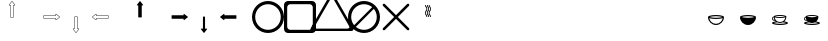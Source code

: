 SplineFontDB: 3.0
FontName: Journey_Glyph_WIP
FullName: Journey_Glyph_WIP
FamilyName: Journey Glyph WIP
Weight: Regular
Copyright: Copyright (c) 2017, mirror12k
UComments: "2017-9-7: Created with FontForge (http://fontforge.org)"
Version: 001.000
ItalicAngle: 0
UnderlinePosition: -100
UnderlineWidth: 50
Ascent: 800
Descent: 200
InvalidEm: 0
LayerCount: 2
Layer: 0 0 "Back" 1
Layer: 1 0 "Fore" 0
XUID: [1021 477 -1252527436 8278373]
OS2Version: 0
OS2_WeightWidthSlopeOnly: 0
OS2_UseTypoMetrics: 1
CreationTime: 1504817616
ModificationTime: 1504914487
OS2TypoAscent: 0
OS2TypoAOffset: 1
OS2TypoDescent: 0
OS2TypoDOffset: 1
OS2TypoLinegap: 0
OS2WinAscent: 0
OS2WinAOffset: 1
OS2WinDescent: 0
OS2WinDOffset: 1
HheadAscent: 0
HheadAOffset: 1
HheadDescent: 0
HheadDOffset: 1
OS2Vendor: 'PfEd'
MarkAttachClasses: 1
DEI: 91125
Encoding: ISO8859-1
UnicodeInterp: none
NameList: AGL For New Fonts
DisplaySize: -48
AntiAlias: 1
FitToEm: 0
WinInfo: 0 27 10
BeginPrivate: 0
EndPrivate
Grid
500 300 m 1
 300 300 l 1
 300 500 l 1
 500 500 l 1
 500 300 l 1
400 200 m 25
 573.205078125 300 l 25
 573.205078125 500 l 25
 400 600 l 25
 226.794921875 500 l 25
 226.794921875 300 l 25
 400 200 l 25
400 0 m 25
 746.41015625 200 l 25
 746.41015625 600 l 25
 400 800 l 25
 53.58984375 600 l 25
 53.58984375 200 l 25
 400 0 l 25
600 600 m 1
 600 200 l 1
 200 200 l 1
 200 600 l 1
 600 600 l 1
  Spiro
    600 600 v
    600 200 v
    200 200 v
    200 600 v
    0 0 z
  EndSpiro
100 100 m 1
 100 700 l 1
 700 700 l 1
 700 100 l 1
 100 100 l 1
  Spiro
    100 100 v
    100 700 v
    700 700 v
    700 100 v
    0 0 z
  EndSpiro
0 400 m 25
 800 400 l 1025
  Spiro
    0 400 {
    800 400 v
    0 0 z
  EndSpiro
400 800 m 25
 400 0 l 1025
  Spiro
    400 800 {
    400 0 v
    0 0 z
  EndSpiro
EndSplineSet
BeginChars: 256 256

StartChar: A
Encoding: 65 65 0
Width: 800
VWidth: 0
Flags: HW
LayerCount: 2
Fore
SplineSet
400.002929688 400 m 29
 366.002929688 400 l 5
 366.002929688 700 l 29
 332.002929688 700 l 5
 400.002929688 788 l 29
 468.002929688 700 l 5
 434.002929688 700 l 29
 434.002929688 400 l 5
 400.002929688 400 l 29
400.002929688 800 m 4
 397.002929688 800 397.002929688 799 396.002929688 798.037109375 c 5
 324.124023438 706.158203125 l 5
 324.124023438 706.158203125 319.002929688 700 322.002929688 694 c 28
 324.002929688 690 327.002929688 690 332.002929688 690 c 5
 356.002929688 690 l 5
 356.002929688 400 l 13
 357.002929688 397 357.002929688 395 359.002929688 393 c 28
 361.002929688 391 366.002929688 390 366.002929688 390 c 5
 400.002929688 390 l 5
 434.002929688 390 l 5
 434.002929688 390 439.002929688 391 441.002929688 393 c 28
 443.002929688 395 443.002929688 397 444.002929688 400 c 21
 444.002929688 690 l 5
 468.002929688 690 l 5
 473.002929688 690 476.002929688 690 478.002929688 694 c 28
 481.002929688 700 475.881835938 706.158203125 475.881835938 706.158203125 c 5
 404.002929688 798.037109375 l 5
 403.002929688 799 402.002929688 800 400.002929688 800 c 4
EndSplineSet
EndChar

StartChar: uni0000
Encoding: 0 0 1
Width: 800
VWidth: 0
Flags: W
LayerCount: 2
EndChar

StartChar: uni0001
Encoding: 1 1 2
Width: 800
VWidth: 0
Flags: W
LayerCount: 2
EndChar

StartChar: uni0002
Encoding: 2 2 3
Width: 800
VWidth: 0
Flags: W
LayerCount: 2
EndChar

StartChar: uni0003
Encoding: 3 3 4
Width: 800
VWidth: 0
Flags: W
LayerCount: 2
EndChar

StartChar: uni0004
Encoding: 4 4 5
Width: 800
VWidth: 0
Flags: W
LayerCount: 2
EndChar

StartChar: uni0005
Encoding: 5 5 6
Width: 800
VWidth: 0
Flags: W
LayerCount: 2
EndChar

StartChar: uni0006
Encoding: 6 6 7
Width: 800
VWidth: 0
Flags: W
LayerCount: 2
EndChar

StartChar: uni0007
Encoding: 7 7 8
Width: 800
VWidth: 0
Flags: W
LayerCount: 2
EndChar

StartChar: uni0008
Encoding: 8 8 9
Width: 800
VWidth: 0
Flags: W
LayerCount: 2
EndChar

StartChar: uni0009
Encoding: 9 9 10
Width: 800
VWidth: 0
Flags: W
LayerCount: 2
EndChar

StartChar: uni000A
Encoding: 10 10 11
Width: 800
VWidth: 0
Flags: W
LayerCount: 2
EndChar

StartChar: uni000B
Encoding: 11 11 12
Width: 800
VWidth: 0
Flags: W
LayerCount: 2
EndChar

StartChar: uni000C
Encoding: 12 12 13
Width: 800
VWidth: 0
Flags: W
LayerCount: 2
EndChar

StartChar: uni000D
Encoding: 13 13 14
Width: 800
VWidth: 0
Flags: W
LayerCount: 2
EndChar

StartChar: uni000E
Encoding: 14 14 15
Width: 800
VWidth: 0
Flags: W
LayerCount: 2
EndChar

StartChar: uni000F
Encoding: 15 15 16
Width: 800
VWidth: 0
Flags: W
LayerCount: 2
EndChar

StartChar: uni0010
Encoding: 16 16 17
Width: 800
VWidth: 0
Flags: W
LayerCount: 2
EndChar

StartChar: uni0011
Encoding: 17 17 18
Width: 800
VWidth: 0
Flags: W
LayerCount: 2
EndChar

StartChar: uni0012
Encoding: 18 18 19
Width: 800
VWidth: 0
Flags: W
LayerCount: 2
EndChar

StartChar: uni0013
Encoding: 19 19 20
Width: 800
VWidth: 0
Flags: W
LayerCount: 2
EndChar

StartChar: uni0014
Encoding: 20 20 21
Width: 800
VWidth: 0
Flags: W
LayerCount: 2
EndChar

StartChar: uni0015
Encoding: 21 21 22
Width: 800
VWidth: 0
Flags: W
LayerCount: 2
EndChar

StartChar: uni0016
Encoding: 22 22 23
Width: 800
VWidth: 0
Flags: W
LayerCount: 2
EndChar

StartChar: uni0017
Encoding: 23 23 24
Width: 800
VWidth: 0
Flags: W
LayerCount: 2
EndChar

StartChar: uni0018
Encoding: 24 24 25
Width: 800
VWidth: 0
Flags: W
LayerCount: 2
EndChar

StartChar: uni0019
Encoding: 25 25 26
Width: 800
VWidth: 0
Flags: W
LayerCount: 2
EndChar

StartChar: uni001A
Encoding: 26 26 27
Width: 800
VWidth: 0
Flags: W
LayerCount: 2
EndChar

StartChar: uni001B
Encoding: 27 27 28
Width: 800
VWidth: 0
Flags: W
LayerCount: 2
EndChar

StartChar: uni001C
Encoding: 28 28 29
Width: 800
VWidth: 0
Flags: W
LayerCount: 2
EndChar

StartChar: uni001D
Encoding: 29 29 30
Width: 800
VWidth: 0
Flags: W
LayerCount: 2
EndChar

StartChar: uni001E
Encoding: 30 30 31
Width: 800
VWidth: 0
Flags: W
LayerCount: 2
EndChar

StartChar: uni001F
Encoding: 31 31 32
Width: 800
VWidth: 0
Flags: W
LayerCount: 2
EndChar

StartChar: space
Encoding: 32 32 33
Width: 800
VWidth: 0
Flags: W
LayerCount: 2
EndChar

StartChar: exclam
Encoding: 33 33 34
Width: 800
VWidth: 0
Flags: W
LayerCount: 2
EndChar

StartChar: quotedbl
Encoding: 34 34 35
Width: 800
VWidth: 0
Flags: W
LayerCount: 2
EndChar

StartChar: numbersign
Encoding: 35 35 36
Width: 800
VWidth: 0
Flags: HW
LayerCount: 2
EndChar

StartChar: dollar
Encoding: 36 36 37
Width: 800
VWidth: 0
Flags: W
LayerCount: 2
EndChar

StartChar: percent
Encoding: 37 37 38
Width: 800
VWidth: 0
Flags: W
LayerCount: 2
EndChar

StartChar: ampersand
Encoding: 38 38 39
Width: 800
VWidth: 0
Flags: W
LayerCount: 2
EndChar

StartChar: quotesingle
Encoding: 39 39 40
Width: 800
VWidth: 0
Flags: W
LayerCount: 2
EndChar

StartChar: parenleft
Encoding: 40 40 41
Width: 800
VWidth: 0
Flags: W
LayerCount: 2
EndChar

StartChar: parenright
Encoding: 41 41 42
Width: 800
VWidth: 0
Flags: W
LayerCount: 2
EndChar

StartChar: asterisk
Encoding: 42 42 43
Width: 800
VWidth: 0
Flags: W
LayerCount: 2
EndChar

StartChar: plus
Encoding: 43 43 44
Width: 800
VWidth: 0
Flags: W
LayerCount: 2
EndChar

StartChar: comma
Encoding: 44 44 45
Width: 800
VWidth: 0
Flags: W
LayerCount: 2
EndChar

StartChar: hyphen
Encoding: 45 45 46
Width: 800
VWidth: 0
Flags: W
LayerCount: 2
EndChar

StartChar: period
Encoding: 46 46 47
Width: 800
VWidth: 0
Flags: W
LayerCount: 2
EndChar

StartChar: slash
Encoding: 47 47 48
Width: 800
VWidth: 0
Flags: W
LayerCount: 2
EndChar

StartChar: zero
Encoding: 48 48 49
Width: 800
VWidth: 0
Flags: W
LayerCount: 2
EndChar

StartChar: one
Encoding: 49 49 50
Width: 800
VWidth: 0
Flags: W
LayerCount: 2
EndChar

StartChar: two
Encoding: 50 50 51
Width: 800
VWidth: 0
Flags: W
LayerCount: 2
EndChar

StartChar: three
Encoding: 51 51 52
Width: 800
VWidth: 0
Flags: W
LayerCount: 2
EndChar

StartChar: four
Encoding: 52 52 53
Width: 800
VWidth: 0
Flags: W
LayerCount: 2
EndChar

StartChar: five
Encoding: 53 53 54
Width: 800
VWidth: 0
Flags: W
LayerCount: 2
EndChar

StartChar: six
Encoding: 54 54 55
Width: 800
VWidth: 0
Flags: W
LayerCount: 2
EndChar

StartChar: seven
Encoding: 55 55 56
Width: 800
VWidth: 0
Flags: W
LayerCount: 2
EndChar

StartChar: eight
Encoding: 56 56 57
Width: 800
VWidth: 0
Flags: W
LayerCount: 2
EndChar

StartChar: nine
Encoding: 57 57 58
Width: 800
VWidth: 0
Flags: W
LayerCount: 2
EndChar

StartChar: colon
Encoding: 58 58 59
Width: 800
VWidth: 0
Flags: W
LayerCount: 2
EndChar

StartChar: semicolon
Encoding: 59 59 60
Width: 800
VWidth: 0
Flags: W
LayerCount: 2
EndChar

StartChar: less
Encoding: 60 60 61
Width: 800
VWidth: 0
Flags: W
LayerCount: 2
EndChar

StartChar: equal
Encoding: 61 61 62
Width: 800
VWidth: 0
Flags: W
LayerCount: 2
EndChar

StartChar: greater
Encoding: 62 62 63
Width: 800
VWidth: 0
Flags: W
LayerCount: 2
EndChar

StartChar: question
Encoding: 63 63 64
Width: 800
VWidth: 0
Flags: W
LayerCount: 2
EndChar

StartChar: at
Encoding: 64 64 65
Width: -800
VWidth: 0
Flags: HW
LayerCount: 2
EndChar

StartChar: B
Encoding: 66 66 66
Width: 800
VWidth: 0
Flags: HW
LayerCount: 2
Fore
SplineSet
400 400 m 29
 400 434 l 5
 700 434 l 29
 700 468 l 5
 788 400 l 29
 700 332 l 5
 700 366 l 29
 400 366 l 5
 400 400 l 29
800 400 m 4
 800 403 799 403 798.037109375 404 c 5
 706.158203125 475.87890625 l 5
 706.158203125 475.87890625 700 481 694 478 c 28
 690 476 690 473 690 468 c 5
 690 444 l 5
 400 444 l 13
 397 443 395 443 393 441 c 28
 391 439 390 434 390 434 c 5
 390 400 l 5
 390 366 l 5
 390 366 391 361 393 359 c 28
 395 357 397 357 400 356 c 21
 690 356 l 5
 690 332 l 5
 690 327 690 324 694 322 c 28
 700 319 706.158203125 324.12109375 706.158203125 324.12109375 c 5
 798.037109375 396 l 5
 799 397 800 398 800 400 c 4
EndSplineSet
EndChar

StartChar: C
Encoding: 67 67 67
Width: 800
VWidth: 0
Flags: HW
LayerCount: 2
Fore
SplineSet
400 400 m 29
 434 400 l 5
 434 100 l 29
 468 100 l 5
 400 12 l 29
 332 100 l 5
 366 100 l 29
 366 400 l 5
 400 400 l 29
400 0 m 4
 403 0 403 1 404 1.962890625 c 5
 475.87890625 93.841796875 l 5
 475.87890625 93.841796875 481 100 478 106 c 28
 476 110 473 110 468 110 c 5
 444 110 l 5
 444 400 l 13
 443 403 443 405 441 407 c 28
 439 409 434 410 434 410 c 5
 400 410 l 5
 366 410 l 5
 366 410 361 409 359 407 c 28
 357 405 357 403 356 400 c 21
 356 110 l 5
 332 110 l 5
 327 110 324 110 322 106 c 28
 319 100 324.12109375 93.841796875 324.12109375 93.841796875 c 5
 396 1.962890625 l 5
 397 1 398 0 400 0 c 4
EndSplineSet
EndChar

StartChar: D
Encoding: 68 68 68
Width: 800
VWidth: 0
Flags: HW
LayerCount: 2
Fore
SplineSet
400 400 m 25
 400 366 l 1
 100 366 l 25
 100 332 l 1
 12 400 l 25
 100 468 l 1
 100 434 l 25
 400 434 l 1
 400 400 l 25
0 400 m 0
 0 397 1 397 1.962890625 396 c 1
 93.8418023196 324.121129438 l 1
 93.8418023196 324.121129438 100 319 106 322 c 24
 110 324 110 327 110 332 c 1
 110 356 l 1
 400 356 l 9
 403 357 405 357 407 359 c 24
 409 361 410 366 410 366 c 1
 410 400 l 1
 410 434 l 1
 410 434 409 439 407 441 c 24
 405 443 403 443 400 444 c 17
 110 444 l 1
 110 468 l 1
 110 473 110 476 106 478 c 24
 100 481 93.841796875 475.87890625 93.841796875 475.87890625 c 1
 1.962890625 404 l 1
 1 403 0 402 0 400 c 0
EndSplineSet
EndChar

StartChar: E
Encoding: 69 69 69
Width: 800
VWidth: 0
Flags: HW
LayerCount: 2
Fore
SplineSet
400.002929688 800 m 0
 397.002929688 800 397.002929688 799 396.002929688 798.037109375 c 1
 324.124023438 706.158203125 l 1
 324.124023438 706.158203125 319.002929688 700 322.002929688 694 c 24
 324.002929688 690 327.002929688 690 332.002929688 690 c 1
 356.002929688 690 l 1
 356.002929688 400 l 9
 357.002929688 397 357.002929688 395 359.002929688 393 c 24
 361.002929688 391 366.002929688 390 366.002929688 390 c 1
 400.002929688 390 l 1
 434.002929688 390 l 1
 434.002929688 390 439.002929688 391 441.002929688 393 c 24
 443.002929688 395 443.002929688 397 444.002929688 400 c 17
 444.002929688 690 l 1
 468.002929688 690 l 1
 473.002929688 690 476.002929688 690 478.002929688 694 c 24
 481.002929688 700 475.881835938 706.158203125 475.881835938 706.158203125 c 1
 404.002929688 798.037109375 l 1
 403.002929688 799 402.002929688 800 400.002929688 800 c 0
EndSplineSet
EndChar

StartChar: F
Encoding: 70 70 70
Width: 800
VWidth: 0
Flags: HW
LayerCount: 2
Fore
SplineSet
800 400 m 4
 800 403 799 403 798.037109375 404 c 5
 706.158203125 475.87890625 l 5
 706.158203125 475.87890625 700 481 694 478 c 28
 690 476 690 473 690 468 c 5
 690 444 l 1
 400 444 l 9
 397 443 395 443 393 441 c 24
 391 439 390 434 390 434 c 1
 390 400 l 1
 390 366 l 1
 390 366 391 361 393 359 c 24
 395 357 397 357 400 356 c 17
 690 356 l 1
 690 332 l 5
 690 327 690 324 694 322 c 28
 700 319 706.158203125 324.12109375 706.158203125 324.12109375 c 5
 798.037109375 396 l 5
 799 397 800 398 800 400 c 4
EndSplineSet
EndChar

StartChar: G
Encoding: 71 71 71
Width: 800
VWidth: 0
Flags: HW
LayerCount: 2
Fore
SplineSet
400 0 m 4
 403 0 403 1 404 1.962890625 c 5
 475.87890625 93.841796875 l 5
 475.87890625 93.841796875 480 102 478 106 c 28
 476 110 473 110 468 110 c 5
 426.400390625 110 l 5
 426.400390625 400 l 13
 426 403 426 405 424.599609375 407 c 28
 424 409 420.400390625 410 420.400390625 410 c 5
 400 410 l 5
 379.599609375 410 l 5
 379.599609375 410 376 409 375.400390625 407 c 28
 374 405 374 403 373.599609375 400 c 21
 373.599609375 110 l 5
 332 110 l 5
 327 110 324 110 322 106 c 28
 320 102 324.12109375 93.841796875 324.12109375 93.841796875 c 5
 396 1.962890625 l 5
 397 1 398 0 400 0 c 4
EndSplineSet
EndChar

StartChar: H
Encoding: 72 72 72
Width: 800
VWidth: 0
Flags: HW
LayerCount: 2
Fore
SplineSet
0 400 m 0
 0 397 1 397 1.962890625 396 c 1
 93.8418023196 324.121129438 l 1
 93.8418023196 324.121129438 100 319 106 322 c 24
 110 324 110 327 110 332 c 1
 110 356 l 1
 400 356 l 9
 403 357 405 357 407 359 c 24
 409 361 410 366 410 366 c 1
 410 400 l 1
 410 434 l 1
 410 434 409 439 407 441 c 24
 405 443 403 443 400 444 c 17
 110 444 l 1
 110 468 l 1
 110 473 110 476 106 478 c 24
 100 481 93.841796875 475.87890625 93.841796875 475.87890625 c 1
 1.962890625 404 l 1
 1 403 0 402 0 400 c 0
EndSplineSet
EndChar

StartChar: I
Encoding: 73 73 73
Width: 800
VWidth: 0
Flags: HW
LayerCount: 2
Fore
SplineSet
80 400 m 4
 80 223.200195312 223.200195312 80 400 80 c 4
 576.799804688 80 720 223.200195312 720 400 c 4
 720 576.799804688 576.799804688 720 400 720 c 4
 223.200195312 720 80 576.799804688 80 400 c 4
0 400 m 0
 0 621 179 800 400 800 c 0
 621 800 800 621 800 400 c 0
 800 179 621 0 400 0 c 0
 179 0 0 179 0 400 c 0
EndSplineSet
EndChar

StartChar: J
Encoding: 74 74 74
Width: 800
VWidth: 0
Flags: HW
LayerCount: 2
Fore
SplineSet
160 720 m 6
 116 720 80 684 80 640 c 6
 80 160 l 6
 80 116 116 80 160 80 c 6
 640 80 l 6
 684 80 720 116 720 160 c 6
 720 640 l 6
 720 684 684 720 640 720 c 6
 160 720 l 6
100 800 m 2
 700 800 l 2
 755 800 800 755 800 700 c 2
 800 100 l 2
 800 45 755 0 700 0 c 2
 100 0 l 2
 45 0 0 45 0 100 c 2
 0 700 l 2
 0 755 45 800 100 800 c 2
EndSplineSet
EndChar

StartChar: K
Encoding: 75 75 75
Width: 800
VWidth: 0
Flags: HW
LayerCount: 2
Fore
SplineSet
823.448242188 180.006835938 m 6
 440.259765625 843.709960938 l 6
 440.259765625 843.709960938 421.168945312 876.084960938 400 876.084960938 c 28
 378.831054688 876.084960938 359.740234375 843.709960938 359.740234375 843.709960938 c 6
 -23.4482421875 180.0078125 l 6
 -23.4482421875 180.0078125 -41.9423828125 147.287109375 -31.35546875 128.956054688 c 28
 -20.7705078125 110.62109375 16.814453125 110.278320312 16.814453125 110.278320312 c 6
 783.185546875 110.27734375 l 6
 783.185546875 110.27734375 820.771484375 110.620117188 831.35546875 128.954101562 c 28
 841.9375 147.287109375 823.448242188 180.006835938 823.448242188 180.006835938 c 6
922.772460938 136.518554688 m 6
 922.772460938 136.518554688 945.603515625 96.125 932.5390625 73.4892578125 c 28
 919.470703125 50.85546875 873.068359375 50.4306640625 873.068359375 50.4306640625 c 6
 -73.068359375 50.4326171875 l 6
 -73.068359375 50.4326171875 -119.469726562 50.8583984375 -132.5390625 73.4912109375 c 28
 -145.606445312 96.125 -122.772460938 136.521484375 -122.772460938 136.521484375 c 6
 350.295898438 955.905273438 l 6
 350.295898438 955.905273438 373.865234375 995.875 400 995.875 c 28
 426.134765625 995.875 449.704101562 955.905273438 449.704101562 955.905273438 c 6
 922.772460938 136.518554688 l 6
EndSplineSet
EndChar

StartChar: L
Encoding: 76 76 76
Width: 800
VWidth: 0
Flags: HW
LayerCount: 2
Fore
SplineSet
0 400 m 0
 0 621 179 800 400 800 c 0
 621 800 800 621 800 400 c 0
 800 179 621 0 400 0 c 0
 179 0 0 179 0 400 c 0
195.904451677 153.478044806 m 5
 251.288818 107.580736347 322.408722186 80 400 80 c 4
 576.799804688 80 720 223.200195312 720 400 c 4
 720 477.591277814 692.419263653 548.711182 646.521955194 604.095548323 c 5
 195.904451677 153.478044806 l 5
604.095548323 646.521955194 m 5
 548.711182 692.419263653 477.591277814 720 400 720 c 4
 223.200195312 720 80 576.799804688 80 400 c 4
 80 322.408722186 107.580736347 251.288818 153.478044806 195.904451677 c 5
 604.095548323 646.521955194 l 5
EndSplineSet
EndChar

StartChar: M
Encoding: 77 77 77
Width: 800
VWidth: 0
Flags: HW
LayerCount: 2
Fore
SplineSet
723.999023438 121.819335938 m 6
 736.959960938 109.209960938 736.490234375 88.6318359375 724 76 c 4
 711.509765625 63.3681640625 690.790039062 63.0400390625 678.180664062 76.0009765625 c 6
 400 354.180664062 l 5
 121.819335938 76.0009765625 l 6
 109.209960938 63.0400390625 88.490234375 63.3681640625 76 76 c 4
 63.3681640625 88.490234375 63.0400390625 109.209960938 76.0009765625 121.819335938 c 6
 354.180664062 400 l 5
 76.0009765625 678.180664062 l 6
 63.0400390625 690.790039062 63.3681640625 711.509765625 76 724 c 4
 88.490234375 736.631835938 109.209960938 736.959960938 121.819335938 723.999023438 c 6
 400 445.819335938 l 5
 678.180664062 723.999023438 l 6
 690.790039062 736.959960938 711.368164062 736.490234375 724 724 c 4
 736.631835938 711.509765625 736.959960938 690.790039062 723.999023438 678.180664062 c 6
 445.819335938 400 l 5
 723.999023438 121.819335938 l 6
EndSplineSet
EndChar

StartChar: N
Encoding: 78 78 78
Width: 800
VWidth: 0
Flags: HW
LayerCount: 2
Fore
SplineSet
336 700 m 5
 346 700 l 5
 346 655.108398438 382 666.326171875 382 600 c 4
 382 538.891601562 346 551.40625 346 500 c 4
 346 455.108398438 382 466.326171875 382 400 c 5
 372 400 l 5
 362 400 l 5
 362 451.40625 326 438.891601562 326 500 c 4
 326 566.326171875 362 555.108398438 362 600 c 4
 362 651.40625 326 638.891601562 326 700 c 5
 336 700 l 5
428 700 m 5
 438 700 l 5
 438 655.108398438 474 666.326171875 474 600 c 4
 474 538.891601562 438 551.40625 438 500 c 4
 438 455.108398438 474 466.326171875 474 400 c 5
 464 400 l 5
 454 400 l 5
 454 451.40625 418 438.891601562 418 500 c 4
 418 566.326171875 454 555.108398438 454 600 c 4
 454 651.40625 418 638.891601562 418 700 c 5
 428 700 l 5
382 700 m 5
 392 700 l 5
 392 655.108398438 428 666.326171875 428 600 c 4
 428 538.891601562 392 551.40625 392 500 c 4
 392 455.108398438 428 466.326171875 428 400 c 5
 418 400 l 5
 408 400 l 5
 408 451.40625 372 438.891601562 372 500 c 4
 372 566.326171875 408 555.108398438 408 600 c 4
 408 651.40625 372 638.891601562 372 700 c 5
 382 700 l 5
EndSplineSet
EndChar

StartChar: O
Encoding: 79 79 79
Width: 800
VWidth: 0
Flags: W
LayerCount: 2
EndChar

StartChar: P
Encoding: 80 80 80
Width: 800
VWidth: 0
Flags: W
LayerCount: 2
EndChar

StartChar: Q
Encoding: 81 81 81
Width: 800
VWidth: 0
Flags: W
LayerCount: 2
EndChar

StartChar: R
Encoding: 82 82 82
Width: 800
VWidth: 0
Flags: W
LayerCount: 2
EndChar

StartChar: S
Encoding: 83 83 83
Width: 800
VWidth: 0
Flags: W
LayerCount: 2
EndChar

StartChar: T
Encoding: 84 84 84
Width: 800
VWidth: 0
Flags: W
LayerCount: 2
EndChar

StartChar: U
Encoding: 85 85 85
Width: 800
VWidth: 0
Flags: W
LayerCount: 2
EndChar

StartChar: V
Encoding: 86 86 86
Width: 800
VWidth: 0
Flags: W
LayerCount: 2
EndChar

StartChar: W
Encoding: 87 87 87
Width: 800
VWidth: 0
Flags: HW
LayerCount: 2
Fore
SplineSet
245.316643891 400 m 5
 276.24286628 411.213603631 334.352718201 420 400 420 c 4
 465.820263344 420 525.275294067 410.663130697 554.683356109 400 c 5
 523.75713372 388.786396369 465.647281799 380 400 380 c 4
 334.179736656 380 274.724705933 389.336869303 245.316643891 400 c 5
567.81640625 372.883789062 m 5
 554.705850721 292.229887995 484.164326577 230 400 230 c 4
 315.834876807 230 245.294115452 292.230557718 232.18359375 372.883789062 c 5
 267.921875 359.137695312 329.900390625 350 400 350 c 4
 470.099609375 350 532.077148438 359.137695312 567.81640625 372.883789062 c 5
200 400 m 5
 200 290 290 200 400 200 c 4
 510 200 600 290 600 400 c 5
 600 427.5 510 450 400 450 c 4
 290 450 200 427.5 200 400 c 5
EndSplineSet
EndChar

StartChar: X
Encoding: 88 88 88
Width: 800
VWidth: 0
Flags: HW
LayerCount: 2
Fore
SplineSet
245.316643891 400 m 1
 276.24286628 411.213603631 334.352718201 420 400 420 c 0
 465.820263344 420 525.275294067 410.663130697 554.683356109 400 c 1
 523.75713372 388.786396369 465.647281799 380 400 380 c 0
 334.179736656 380 274.724705933 389.336869303 245.316643891 400 c 1
200 400 m 1
 200 290 290 200 400 200 c 0
 510 200 600 290 600 400 c 1
 600 427.5 510 450 400 450 c 0
 290 450 200 427.5 200 400 c 1
EndSplineSet
EndChar

StartChar: Y
Encoding: 89 89 89
Width: 800
VWidth: 0
Flags: HW
LayerCount: 2
Fore
SplineSet
534.252929688 389.306640625 m 5
 505.662109375 378.310546875 456.080078125 371 400 371 c 4
 343.919921875 371 294.337890625 378.310546875 265.747070312 389.306640625 c 5
 276.235351562 324.784179688 332.66796875 275 400 275 c 4
 467.331054688 275 523.764648438 324.784179688 534.252929688 389.306640625 c 5
468.751953125 266.62109375 m 5
 447.89453125 256.61328125 424.571289062 251 400 251 c 4
 375.364257812 251 351.982421875 256.642578125 331.083007812 266.700195312 c 5
 294.995117188 263.150390625 264.774414062 257.055664062 245.31640625 250 c 5
 274.724609375 239.336914062 334.1796875 230 400 230 c 4
 465.647460938 230 523.756835938 238.786132812 554.68359375 250 c 5
 536.072265625 256.748046875 505.427734375 262.96484375 468.751953125 266.62109375 c 5
276.252929688 411 m 5
 299.779296875 402.469726562 347.34375 395 400 395 c 4
 452.517578125 395 499.005859375 402.029296875 523.747070312 411 c 5
 500.220703125 419.530273438 452.65625 427 400 427 c 4
 347.482421875 427 300.994140625 419.970703125 276.252929688 411 c 5
241.5625 388.6796875 m 5
 227.732421875 383.229492188 220 371.993164062 220 362 c 4
 220 348.1953125 234.780273438 332 260 332 c 5
 250.172851562 349.177734375 244.434570312 368.334960938 241.5625 388.6796875 c 5
240.009765625 409.182617188 m 5
 240.00390625 409.788085938 240 410.393554688 240 411 c 4
 240 433 312 451 400 451 c 4
 488 451 560 433 560 411 c 4
 560 363.990234375 539.453125 321.546875 506.897460938 292.206054688 c 5
 562.75390625 283.3125 600 267.69140625 600 250 c 4
 600 222.5 510 200 400 200 c 4
 290 200 200 222.5 200 250 c 4
 200 267.69140625 237.24609375 283.3125 293.102539062 292.206054688 c 5
 285.9765625 298.627929688 279.42578125 305.678710938 273.540039062 313.266601562 c 5
 269.185546875 312.4375 264.65234375 312 260 312 c 4
 227 312 200 334 200 362 c 4
 200 384.060546875 216.759765625 402.396484375 240.009765625 409.182617188 c 5
EndSplineSet
EndChar

StartChar: Z
Encoding: 90 90 90
Width: 800
VWidth: 0
Flags: HW
LayerCount: 2
Fore
SplineSet
468.751953125 266.62109375 m 1
 447.89453125 256.61328125 424.571289062 251 400 251 c 0
 375.364257812 251 351.982421875 256.642578125 331.083007812 266.700195312 c 1
 294.995117188 263.150390625 264.774414062 257.055664062 245.31640625 250 c 1
 274.724609375 239.336914062 334.1796875 230 400 230 c 0
 465.647460938 230 523.756835938 238.786132812 554.68359375 250 c 1
 536.072265625 256.748046875 505.427734375 262.96484375 468.751953125 266.62109375 c 1
276.252929688 411 m 1
 299.779296875 402.469726562 347.34375 395 400 395 c 0
 452.517578125 395 499.005859375 402.029296875 523.747070312 411 c 1
 500.220703125 419.530273438 452.65625 427 400 427 c 0
 347.482421875 427 300.994140625 419.970703125 276.252929688 411 c 1
241.5625 388.6796875 m 1
 227.732421875 383.229492188 220 371.993164062 220 362 c 0
 220 348.1953125 234.780273438 332 260 332 c 1
 250.172851562 349.177734375 244.434570312 368.334960938 241.5625 388.6796875 c 1
240.009765625 409.182617188 m 1
 240.00390625 409.788085938 240 410.393554688 240 411 c 0
 240 433 312 451 400 451 c 0
 488 451 560 433 560 411 c 0
 560 363.990234375 539.453125 321.546875 506.897460938 292.206054688 c 1
 562.75390625 283.3125 600 267.69140625 600 250 c 0
 600 222.5 510 200 400 200 c 0
 290 200 200 222.5 200 250 c 0
 200 267.69140625 237.24609375 283.3125 293.102539062 292.206054688 c 1
 285.9765625 298.627929688 279.42578125 305.678710938 273.540039062 313.266601562 c 1
 269.185546875 312.4375 264.65234375 312 260 312 c 0
 227 312 200 334 200 362 c 0
 200 384.060546875 216.759765625 402.396484375 240.009765625 409.182617188 c 1
EndSplineSet
EndChar

StartChar: bracketleft
Encoding: 91 91 91
Width: 800
VWidth: 0
Flags: W
LayerCount: 2
EndChar

StartChar: backslash
Encoding: 92 92 92
Width: 800
VWidth: 0
Flags: W
LayerCount: 2
EndChar

StartChar: bracketright
Encoding: 93 93 93
Width: 800
VWidth: 0
Flags: HW
LayerCount: 2
EndChar

StartChar: asciicircum
Encoding: 94 94 94
Width: 800
VWidth: 0
Flags: W
LayerCount: 2
EndChar

StartChar: underscore
Encoding: 95 95 95
Width: 800
VWidth: 0
Flags: W
LayerCount: 2
EndChar

StartChar: grave
Encoding: 96 96 96
Width: 800
VWidth: 0
Flags: W
LayerCount: 2
EndChar

StartChar: a
Encoding: 97 97 97
Width: 800
VWidth: 0
Flags: HW
LayerCount: 2
Fore
SplineSet
612.131835938 612.131835938 m 0
 610.834960938 613.428710938 608.897460938 614.005859375 606.899414062 613.970703125 c 0
 606.384765625 613.9609375 605.865234375 613.9140625 605.34375 613.829101562 c 2
 542.411132812 608.879882812 l 2
 540.624023438 608.76171875 538.77734375 608.092773438 537.180664062 606.991210938 c 0
 535.583007812 605.888671875 534.243164062 604.357421875 533.360351562 602.657226562 c 0
 532.444335938 600.89453125 532.016601562 598.9609375 532.087890625 597.141601562 c 0
 532.163085938 595.181640625 532.811523438 593.350585938 533.926757812 591.909179688 c 2
 562.91796875 562.91796875 l 1
 591.909179688 533.926757812 l 2
 593.350585938 532.811523438 595.181640625 532.163085938 597.141601562 532.087890625 c 0
 598.9609375 532.016601562 600.89453125 532.444335938 602.657226562 533.360351562 c 0
 604.357421875 534.243164062 605.888671875 535.583007812 606.991210938 537.180664062 c 0
 608.092773438 538.77734375 608.76171875 540.624023438 608.879882812 542.411132812 c 2
 613.829101562 605.34375 l 2
 613.9140625 605.865234375 613.9609375 606.384765625 613.970703125 606.899414062 c 0
 614.005859375 608.897460938 613.428710938 610.834960938 612.131835938 612.131835938 c 0
  Spiro
    612.132 612.132 o
    606.899 613.971 o
    605.344 613.829 v
    542.411 608.879 v
    533.36 602.657 o
    532.088 597.141 o
    533.926 591.909 v
    562.917 562.917 o
    591.909 533.926 v
    597.141 532.088 o
    602.657 533.36 o
    608.879 542.411 v
    613.829 605.344 v
    613.971 606.899 o
    0 0 z
  EndSpiro
187.868164062 187.868164062 m 0
 186.571289062 189.165039062 185.994140625 191.102539062 186.029296875 193.100585938 c 0
 186.0390625 193.615234375 186.0859375 194.134765625 186.170898438 194.65625 c 2
 191.120117188 257.588867188 l 2
 191.23828125 259.375976562 191.907226562 261.22265625 193.008789062 262.819335938 c 0
 194.111328125 264.416992188 195.642578125 265.756835938 197.342773438 266.639648438 c 0
 199.10546875 267.555664062 201.0390625 267.983398438 202.858398438 267.912109375 c 0
 204.818359375 267.836914062 206.649414062 267.188476562 208.090820312 266.073242188 c 2
 237.08203125 237.08203125 l 1
 266.073242188 208.090820312 l 2
 267.188476562 206.649414062 267.836914062 204.818359375 267.912109375 202.858398438 c 0
 267.983398438 201.0390625 267.555664062 199.10546875 266.639648438 197.342773438 c 0
 265.756835938 195.642578125 264.416992188 194.111328125 262.819335938 193.008789062 c 0
 261.22265625 191.907226562 259.375976562 191.23828125 257.588867188 191.120117188 c 2
 194.65625 186.170898438 l 2
 194.134765625 186.0859375 193.615234375 186.0390625 193.100585938 186.029296875 c 0
 191.102539062 185.994140625 189.165039062 186.571289062 187.868164062 187.868164062 c 0
  Spiro
    187.868 187.868 o
    186.029 193.101 o
    186.171 194.656 v
    191.121 257.589 v
    197.343 266.64 o
    202.859 267.912 o
    208.091 266.074 v
    237.083 237.083 o
    266.074 208.091 v
    267.912 202.859 o
    266.64 197.343 o
    257.589 191.121 v
    194.656 186.171 v
    193.101 186.029 o
    0 0 z
  EndSpiro
700 400 m 0
 700 401.833984375 699.038085938 403.612304688 697.600585938 405 c 0
 697.229492188 405.357421875 696.829101562 405.69140625 696.400390625 406 c 2
 648.400390625 447 l 2
 647.052734375 448.180664062 645.274414062 449.013671875 643.366210938 449.36328125 c 0
 641.45703125 449.713867188 639.426757812 449.578125 637.600585938 449 c 0
 635.706054688 448.401367188 634.036132812 447.336914062 632.799804688 446 c 0
 631.467773438 444.560546875 630.631835938 442.807617188 630.400390625 441 c 2
 630.400390625 400 l 1
 630.400390625 359 l 2
 630.631835938 357.192382812 631.467773438 355.439453125 632.799804688 354 c 0
 634.036132812 352.663085938 635.706054688 351.598632812 637.600585938 351 c 0
 639.426757812 350.421875 641.45703125 350.286132812 643.366210938 350.63671875 c 0
 645.274414062 350.986328125 647.052734375 351.819335938 648.400390625 353 c 2
 696.400390625 394 l 2
 696.829101562 394.30859375 697.229492188 394.642578125 697.600585938 395 c 0
 699.038085938 396.387695312 700 398.166015625 700 400 c 0
  Spiro
    700 400 o
    697.6 405 o
    696.4 406 v
    648.4 447 v
    637.6 449 o
    632.8 446 o
    630.4 441 v
    630.4 400 o
    630.4 359 v
    632.8 354 o
    637.6 351 o
    648.4 353 v
    696.4 394 v
    697.6 395 o
    0 0 z
  EndSpiro
100 400 m 0
 100 401.833984375 100.961914062 403.612304688 102.399414062 405 c 0
 102.770507812 405.357421875 103.170898438 405.69140625 103.599609375 406 c 2
 151.599609375 447 l 2
 152.947265625 448.180664062 154.725585938 449.013671875 156.633789062 449.36328125 c 0
 158.54296875 449.713867188 160.573242188 449.578125 162.399414062 449 c 0
 164.293945312 448.401367188 165.963867188 447.336914062 167.200195312 446 c 0
 168.532226562 444.560546875 169.368164062 442.807617188 169.599609375 441 c 2
 169.599609375 400 l 1
 169.599609375 359 l 2
 169.368164062 357.192382812 168.532226562 355.439453125 167.200195312 354 c 0
 165.963867188 352.663085938 164.293945312 351.598632812 162.399414062 351 c 0
 160.573242188 350.421875 158.54296875 350.286132812 156.633789062 350.63671875 c 0
 154.725585938 350.986328125 152.947265625 351.819335938 151.599609375 353 c 2
 103.599609375 394 l 2
 103.170898438 394.30859375 102.770507812 394.642578125 102.399414062 395 c 0
 100.961914062 396.387695312 100 398.166015625 100 400 c 0
  Spiro
    100 400 o
    102.4 405 o
    103.6 406 v
    151.6 447 v
    162.4 449 o
    167.2 446 o
    169.6 441 v
    169.6 400 o
    169.6 359 v
    167.2 354 o
    162.4 351 o
    151.6 353 v
    103.6 394 v
    102.4 395 o
    0 0 z
  EndSpiro
612.131835938 187.868164062 m 0
 613.428710938 189.165039062 614.005859375 191.102539062 613.970703125 193.100585938 c 0
 613.9609375 193.615234375 613.9140625 194.134765625 613.829101562 194.65625 c 2
 608.879882812 257.588867188 l 2
 608.76171875 259.375976562 608.092773438 261.22265625 606.991210938 262.819335938 c 0
 605.888671875 264.416992188 604.357421875 265.756835938 602.657226562 266.639648438 c 0
 600.89453125 267.555664062 598.9609375 267.983398438 597.141601562 267.912109375 c 0
 595.181640625 267.836914062 593.350585938 267.188476562 591.909179688 266.073242188 c 2
 562.91796875 237.08203125 l 1
 533.926757812 208.090820312 l 2
 532.811523438 206.649414062 532.163085938 204.818359375 532.087890625 202.858398438 c 0
 532.016601562 201.0390625 532.444335938 199.10546875 533.360351562 197.342773438 c 0
 534.243164062 195.642578125 535.583007812 194.111328125 537.180664062 193.008789062 c 0
 538.77734375 191.907226562 540.624023438 191.23828125 542.411132812 191.120117188 c 2
 605.34375 186.170898438 l 2
 605.865234375 186.0859375 606.384765625 186.0390625 606.899414062 186.029296875 c 0
 608.897460938 185.994140625 610.834960938 186.571289062 612.131835938 187.868164062 c 0
  Spiro
    612.132 187.868 o
    613.971 193.101 o
    613.829 194.656 v
    608.879 257.589 v
    602.657 266.64 o
    597.141 267.912 o
    591.909 266.074 v
    562.917 237.083 o
    533.926 208.091 v
    532.088 202.859 o
    533.36 197.343 o
    542.411 191.121 v
    605.344 186.171 v
    606.899 186.029 o
    0 0 z
  EndSpiro
187.868164062 612.131835938 m 0
 189.165039062 613.428710938 191.102539062 614.005859375 193.100585938 613.970703125 c 0
 193.615234375 613.9609375 194.134765625 613.9140625 194.65625 613.829101562 c 2
 257.588867188 608.879882812 l 2
 259.375976562 608.76171875 261.22265625 608.092773438 262.819335938 606.991210938 c 0
 264.416992188 605.888671875 265.756835938 604.357421875 266.639648438 602.657226562 c 0
 267.555664062 600.89453125 267.983398438 598.9609375 267.912109375 597.141601562 c 0
 267.836914062 595.181640625 267.188476562 593.350585938 266.073242188 591.909179688 c 2
 237.08203125 562.91796875 l 1
 208.090820312 533.926757812 l 2
 206.649414062 532.811523438 204.818359375 532.163085938 202.858398438 532.087890625 c 0
 201.0390625 532.016601562 199.10546875 532.444335938 197.342773438 533.360351562 c 0
 195.642578125 534.243164062 194.111328125 535.583007812 193.008789062 537.180664062 c 0
 191.907226562 538.77734375 191.23828125 540.624023438 191.120117188 542.411132812 c 2
 186.170898438 605.34375 l 2
 186.0859375 605.865234375 186.0390625 606.384765625 186.029296875 606.899414062 c 0
 185.994140625 608.897460938 186.571289062 610.834960938 187.868164062 612.131835938 c 0
  Spiro
    187.868 612.132 o
    193.101 613.971 o
    194.656 613.829 v
    257.589 608.879 v
    266.64 602.657 o
    267.912 597.141 o
    266.074 591.909 v
    237.083 562.917 o
    208.091 533.926 v
    202.859 532.088 o
    197.343 533.36 o
    191.121 542.411 v
    186.171 605.344 v
    186.029 606.899 o
    0 0 z
  EndSpiro
400 100 m 0
 401.833984375 100 403.612304688 100.961914062 405 102.399414062 c 0
 405.357421875 102.770507812 405.69140625 103.170898438 406 103.599609375 c 2
 447 151.599609375 l 2
 448.180664062 152.947265625 449.013671875 154.725585938 449.36328125 156.633789062 c 0
 449.713867188 158.54296875 449.578125 160.573242188 449 162.399414062 c 0
 448.401367188 164.293945312 447.336914062 165.963867188 446 167.200195312 c 0
 444.560546875 168.532226562 442.807617188 169.368164062 441 169.599609375 c 2
 400 169.599609375 l 1
 359 169.599609375 l 2
 357.192382812 169.368164062 355.439453125 168.532226562 354 167.200195312 c 0
 352.663085938 165.963867188 351.598632812 164.293945312 351 162.399414062 c 0
 350.421875 160.573242188 350.286132812 158.54296875 350.63671875 156.633789062 c 0
 350.986328125 154.725585938 351.819335938 152.947265625 353 151.599609375 c 2
 394 103.599609375 l 2
 394.30859375 103.170898438 394.642578125 102.770507812 395 102.399414062 c 0
 396.387695312 100.961914062 398.166015625 100 400 100 c 0
  Spiro
    400 100 o
    405 102.4 o
    406 103.6 v
    447 151.6 v
    449 162.4 o
    446 167.2 o
    441 169.6 v
    400 169.6 o
    359 169.6 v
    354 167.2 o
    351 162.4 o
    353 151.6 v
    394 103.6 v
    395 102.4 o
    0 0 z
  EndSpiro
400 700 m 0
 401.833984375 700 403.612304688 699.038085938 405 697.600585938 c 0
 405.357421875 697.229492188 405.69140625 696.829101562 406 696.400390625 c 2
 447 648.400390625 l 2
 448.180664062 647.052734375 449.013671875 645.274414062 449.36328125 643.366210938 c 0
 449.713867188 641.45703125 449.578125 639.426757812 449 637.600585938 c 0
 448.401367188 635.706054688 447.336914062 634.036132812 446 632.799804688 c 0
 444.560546875 631.467773438 442.807617188 630.631835938 441 630.400390625 c 2
 400 630.400390625 l 1
 359 630.400390625 l 2
 357.192382812 630.631835938 355.439453125 631.467773438 354 632.799804688 c 0
 352.663085938 634.036132812 351.598632812 635.706054688 351 637.600585938 c 0
 350.421875 639.426757812 350.286132812 641.45703125 350.63671875 643.366210938 c 0
 350.986328125 645.274414062 351.819335938 647.052734375 353 648.400390625 c 2
 394 696.400390625 l 2
 394.30859375 696.829101562 394.642578125 697.229492188 395 697.600585938 c 0
 396.387695312 699.038085938 398.166015625 700 400 700 c 0
  Spiro
    400 700 o
    405 697.6 o
    406 696.4 v
    447 648.4 v
    449 637.6 o
    446 632.8 o
    441 630.4 v
    400 630.4 o
    359 630.4 v
    354 632.8 o
    351 637.6 o
    353 648.4 v
    394 696.4 v
    395 697.6 o
    0 0 z
  EndSpiro
250 400 m 0
 250 317.5 317.5 250 400 250 c 0
 482.5 250 550 317.5 550 400 c 0
 550 482.5 482.5 550 400 550 c 0
 317.5 550 250 482.5 250 400 c 0
  Spiro
    250 400 o
    270.516 324.511 o
    324.511 270.516 o
    400 250 o
    475.489 270.516 o
    529.484 324.511 o
    550 400 o
    529.484 475.489 o
    475.489 529.484 o
    400 550 o
    324.511 529.484 o
    270.516 475.489 o
    0 0 z
  EndSpiro
200 400 m 0
 200 510 290 600 400 600 c 0
 510 600 600 510 600 400 c 0
 600 290 510 200 400 200 c 0
 290 200 200 290 200 400 c 0
  Spiro
    200 400 o
    227.355 500.652 o
    299.348 572.645 o
    400 600 o
    500.652 572.645 o
    572.645 500.652 o
    600 400 o
    572.645 299.348 o
    500.652 227.355 o
    400 200 o
    299.348 227.355 o
    227.355 299.348 o
    0 0 z
  EndSpiro
EndSplineSet
EndChar

StartChar: b
Encoding: 98 98 98
Width: 800
VWidth: 0
InSpiro: 1
Flags: HW
LayerCount: 2
Fore
SplineSet
400 550 m 5
 400 250 l 5
 482.5 250 550 317.5 550 400 c 4
 550 482.5 482.5 550 400 550 c 5
612.131835938 612.131835938 m 0
 613.428710938 610.834960938 614.005859375 608.897460938 613.970703125 606.899414062 c 0
 613.9609375 606.384765625 613.9140625 605.865234375 613.829101562 605.34375 c 2
 608.879882812 542.411132812 l 2
 608.76171875 540.624023438 608.092773438 538.77734375 606.991210938 537.180664062 c 0
 605.888671875 535.583007812 604.357421875 534.243164062 602.657226562 533.360351562 c 0
 600.89453125 532.444335938 598.9609375 532.016601562 597.141601562 532.087890625 c 0
 595.181640625 532.163085938 593.350585938 532.811523438 591.909179688 533.926757812 c 2
 562.91796875 562.91796875 l 1
 533.926757812 591.909179688 l 2
 532.811523438 593.350585938 532.163085938 595.181640625 532.087890625 597.141601562 c 0
 532.016601562 598.9609375 532.444335938 600.89453125 533.360351562 602.657226562 c 0
 534.243164062 604.357421875 535.583007812 605.888671875 537.180664062 606.991210938 c 0
 538.77734375 608.092773438 540.624023438 608.76171875 542.411132812 608.879882812 c 2
 605.34375 613.829101562 l 2
 605.865234375 613.9140625 606.384765625 613.9609375 606.899414062 613.970703125 c 0
 608.897460938 614.005859375 610.834960938 613.428710938 612.131835938 612.131835938 c 0
  Spiro
    613.971 606.899 o
    613.829 605.344 v
    608.879 542.411 v
    602.657 533.36 o
    597.141 532.088 o
    591.909 533.926 v
    562.917 562.917 o
    533.926 591.909 v
    532.088 597.141 o
    533.36 602.657 o
    542.411 608.879 v
    605.344 613.829 v
    606.899 613.971 o
    612.132 612.132 o
    0 0 z
  EndSpiro
187.868164062 187.868164062 m 0
 186.571289062 189.165039062 185.994140625 191.102539062 186.029296875 193.100585938 c 0
 186.0390625 193.615234375 186.0859375 194.134765625 186.170898438 194.65625 c 2
 191.120117188 257.588867188 l 2
 191.23828125 259.375976562 191.907226562 261.22265625 193.008789062 262.819335938 c 0
 194.111328125 264.416992188 195.642578125 265.756835938 197.342773438 266.639648438 c 0
 199.10546875 267.555664062 201.0390625 267.983398438 202.858398438 267.912109375 c 0
 204.818359375 267.836914062 206.649414062 267.188476562 208.090820312 266.073242188 c 2
 237.08203125 237.08203125 l 1
 266.073242188 208.090820312 l 2
 267.188476562 206.649414062 267.836914062 204.818359375 267.912109375 202.858398438 c 0
 267.983398438 201.0390625 267.555664062 199.10546875 266.639648438 197.342773438 c 0
 265.756835938 195.642578125 264.416992188 194.111328125 262.819335938 193.008789062 c 0
 261.22265625 191.907226562 259.375976562 191.23828125 257.588867188 191.120117188 c 2
 194.65625 186.170898438 l 2
 194.134765625 186.0859375 193.615234375 186.0390625 193.100585938 186.029296875 c 0
 191.102539062 185.994140625 189.165039062 186.571289062 187.868164062 187.868164062 c 0
  Spiro
    187.868 187.868 o
    186.029 193.101 o
    186.171 194.656 v
    191.121 257.589 v
    197.343 266.64 o
    202.859 267.912 o
    208.091 266.074 v
    237.083 237.083 o
    266.074 208.091 v
    267.912 202.859 o
    266.64 197.343 o
    257.589 191.121 v
    194.656 186.171 v
    193.101 186.029 o
    0 0 z
  EndSpiro
700 400 m 0
 700 398.166015625 699.038085938 396.387695312 697.600585938 395 c 0
 697.229492188 394.642578125 696.829101562 394.30859375 696.400390625 394 c 2
 648.400390625 353 l 2
 647.052734375 351.819335938 645.274414062 350.986328125 643.366210938 350.63671875 c 0
 641.45703125 350.286132812 639.426757812 350.421875 637.600585938 351 c 0
 635.706054688 351.598632812 634.036132812 352.663085938 632.799804688 354 c 0
 631.467773438 355.439453125 630.631835938 357.192382812 630.400390625 359 c 2
 630.400390625 400 l 1
 630.400390625 441 l 2
 630.631835938 442.807617188 631.467773438 444.560546875 632.799804688 446 c 0
 634.036132812 447.336914062 635.706054688 448.401367188 637.600585938 449 c 0
 639.426757812 449.578125 641.45703125 449.713867188 643.366210938 449.36328125 c 0
 645.274414062 449.013671875 647.052734375 448.180664062 648.400390625 447 c 2
 696.400390625 406 l 2
 696.829101562 405.69140625 697.229492188 405.357421875 697.600585938 405 c 0
 699.038085938 403.612304688 700 401.833984375 700 400 c 0
  Spiro
    697.6 395 o
    696.4 394 v
    648.4 353 v
    637.6 351 o
    632.8 354 o
    630.4 359 v
    630.4 400 o
    630.4 441 v
    632.8 446 o
    637.6 449 o
    648.4 447 v
    696.4 406 v
    697.6 405 o
    700 400 o
    0 0 z
  EndSpiro
100 400 m 0
 100 401.833984375 100.961914062 403.612304688 102.399414062 405 c 0
 102.770507812 405.357421875 103.170898438 405.69140625 103.599609375 406 c 2
 151.599609375 447 l 2
 152.947265625 448.180664062 154.725585938 449.013671875 156.633789062 449.36328125 c 0
 158.54296875 449.713867188 160.573242188 449.578125 162.399414062 449 c 0
 164.293945312 448.401367188 165.963867188 447.336914062 167.200195312 446 c 0
 168.532226562 444.560546875 169.368164062 442.807617188 169.599609375 441 c 2
 169.599609375 400 l 1
 169.599609375 359 l 2
 169.368164062 357.192382812 168.532226562 355.439453125 167.200195312 354 c 0
 165.963867188 352.663085938 164.293945312 351.598632812 162.399414062 351 c 0
 160.573242188 350.421875 158.54296875 350.286132812 156.633789062 350.63671875 c 0
 154.725585938 350.986328125 152.947265625 351.819335938 151.599609375 353 c 2
 103.599609375 394 l 2
 103.170898438 394.30859375 102.770507812 394.642578125 102.399414062 395 c 0
 100.961914062 396.387695312 100 398.166015625 100 400 c 0
  Spiro
    100 400 o
    102.4 405 o
    103.6 406 v
    151.6 447 v
    162.4 449 o
    167.2 446 o
    169.6 441 v
    169.6 400 o
    169.6 359 v
    167.2 354 o
    162.4 351 o
    151.6 353 v
    103.6 394 v
    102.4 395 o
    0 0 z
  EndSpiro
612.131835938 187.868164062 m 0
 610.834960938 186.571289062 608.897460938 185.994140625 606.899414062 186.029296875 c 0
 606.384765625 186.0390625 605.865234375 186.0859375 605.34375 186.170898438 c 2
 542.411132812 191.120117188 l 2
 540.624023438 191.23828125 538.77734375 191.907226562 537.180664062 193.008789062 c 0
 535.583007812 194.111328125 534.243164062 195.642578125 533.360351562 197.342773438 c 0
 532.444335938 199.10546875 532.016601562 201.0390625 532.087890625 202.858398438 c 0
 532.163085938 204.818359375 532.811523438 206.649414062 533.926757812 208.090820312 c 2
 562.91796875 237.08203125 l 1
 591.909179688 266.073242188 l 2
 593.350585938 267.188476562 595.181640625 267.836914062 597.141601562 267.912109375 c 0
 598.9609375 267.983398438 600.89453125 267.555664062 602.657226562 266.639648438 c 0
 604.357421875 265.756835938 605.888671875 264.416992188 606.991210938 262.819335938 c 0
 608.092773438 261.22265625 608.76171875 259.375976562 608.879882812 257.588867188 c 2
 613.829101562 194.65625 l 2
 613.9140625 194.134765625 613.9609375 193.615234375 613.970703125 193.100585938 c 0
 614.005859375 191.102539062 613.428710938 189.165039062 612.131835938 187.868164062 c 0
  Spiro
    606.899 186.029 o
    605.344 186.171 v
    542.411 191.121 v
    533.36 197.343 o
    532.088 202.859 o
    533.926 208.091 v
    562.917 237.083 o
    591.909 266.074 v
    597.141 267.912 o
    602.657 266.64 o
    608.879 257.589 v
    613.829 194.656 v
    613.971 193.101 o
    612.132 187.868 o
    0 0 z
  EndSpiro
187.868164062 612.131835938 m 0
 189.165039062 613.428710938 191.102539062 614.005859375 193.100585938 613.970703125 c 0
 193.615234375 613.9609375 194.134765625 613.9140625 194.65625 613.829101562 c 2
 257.588867188 608.879882812 l 2
 259.375976562 608.76171875 261.22265625 608.092773438 262.819335938 606.991210938 c 0
 264.416992188 605.888671875 265.756835938 604.357421875 266.639648438 602.657226562 c 0
 267.555664062 600.89453125 267.983398438 598.9609375 267.912109375 597.141601562 c 0
 267.836914062 595.181640625 267.188476562 593.350585938 266.073242188 591.909179688 c 2
 237.08203125 562.91796875 l 1
 208.090820312 533.926757812 l 2
 206.649414062 532.811523438 204.818359375 532.163085938 202.858398438 532.087890625 c 0
 201.0390625 532.016601562 199.10546875 532.444335938 197.342773438 533.360351562 c 0
 195.642578125 534.243164062 194.111328125 535.583007812 193.008789062 537.180664062 c 0
 191.907226562 538.77734375 191.23828125 540.624023438 191.120117188 542.411132812 c 2
 186.170898438 605.34375 l 2
 186.0859375 605.865234375 186.0390625 606.384765625 186.029296875 606.899414062 c 0
 185.994140625 608.897460938 186.571289062 610.834960938 187.868164062 612.131835938 c 0
  Spiro
    187.868 612.132 o
    193.101 613.971 o
    194.656 613.829 v
    257.589 608.879 v
    266.64 602.657 o
    267.912 597.141 o
    266.074 591.909 v
    237.083 562.917 o
    208.091 533.926 v
    202.859 532.088 o
    197.343 533.36 o
    191.121 542.411 v
    186.171 605.344 v
    186.029 606.899 o
    0 0 z
  EndSpiro
400 100 m 0
 398.166015625 100 396.387695312 100.961914062 395 102.399414062 c 0
 394.642578125 102.770507812 394.30859375 103.170898438 394 103.599609375 c 2
 353 151.599609375 l 2
 351.819335938 152.947265625 350.986328125 154.725585938 350.63671875 156.633789062 c 0
 350.286132812 158.54296875 350.421875 160.573242188 351 162.399414062 c 0
 351.598632812 164.293945312 352.663085938 165.963867188 354 167.200195312 c 0
 355.439453125 168.532226562 357.192382812 169.368164062 359 169.599609375 c 2
 400 169.599609375 l 1
 441 169.599609375 l 2
 442.807617188 169.368164062 444.560546875 168.532226562 446 167.200195312 c 0
 447.336914062 165.963867188 448.401367188 164.293945312 449 162.399414062 c 0
 449.578125 160.573242188 449.713867188 158.54296875 449.36328125 156.633789062 c 0
 449.013671875 154.725585938 448.180664062 152.947265625 447 151.599609375 c 2
 406 103.599609375 l 2
 405.69140625 103.170898438 405.357421875 102.770507812 405 102.399414062 c 0
 403.612304688 100.961914062 401.833984375 100 400 100 c 0
  Spiro
    395 102.4 o
    394 103.6 v
    353 151.6 v
    351 162.4 o
    354 167.2 o
    359 169.6 v
    400 169.6 o
    441 169.6 v
    446 167.2 o
    449 162.4 o
    447 151.6 v
    406 103.6 v
    405 102.4 o
    400 100 o
    0 0 z
  EndSpiro
400 700 m 0
 401.833984375 700 403.612304688 699.038085938 405 697.600585938 c 0
 405.357421875 697.229492188 405.69140625 696.829101562 406 696.400390625 c 2
 447 648.400390625 l 2
 448.180664062 647.052734375 449.013671875 645.274414062 449.36328125 643.366210938 c 0
 449.713867188 641.45703125 449.578125 639.426757812 449 637.600585938 c 0
 448.401367188 635.706054688 447.336914062 634.036132812 446 632.799804688 c 0
 444.560546875 631.467773438 442.807617188 630.631835938 441 630.400390625 c 2
 400 630.400390625 l 1
 359 630.400390625 l 2
 357.192382812 630.631835938 355.439453125 631.467773438 354 632.799804688 c 0
 352.663085938 634.036132812 351.598632812 635.706054688 351 637.600585938 c 0
 350.421875 639.426757812 350.286132812 641.45703125 350.63671875 643.366210938 c 0
 350.986328125 645.274414062 351.819335938 647.052734375 353 648.400390625 c 2
 394 696.400390625 l 2
 394.30859375 696.829101562 394.642578125 697.229492188 395 697.600585938 c 0
 396.387695312 699.038085938 398.166015625 700 400 700 c 0
  Spiro
    400 700 o
    405 697.6 o
    406 696.4 v
    447 648.4 v
    449 637.6 o
    446 632.8 o
    441 630.4 v
    400 630.4 o
    359 630.4 v
    354 632.8 o
    351 637.6 o
    353 648.4 v
    394 696.4 v
    395 697.6 o
    0 0 z
  EndSpiro
200 400 m 0
 200 510 290 600 400 600 c 0
 510 600 600 510 600 400 c 0
 600 290 510 200 400 200 c 0
 290 200 200 290 200 400 c 0
  Spiro
    200 400 o
    227.355 500.652 o
    299.348 572.645 o
    400 600 o
    500.652 572.645 o
    572.645 500.652 o
    600 400 o
    572.645 299.348 o
    500.652 227.355 o
    400 200 o
    299.348 227.355 o
    227.355 299.348 o
    0 0 z
  EndSpiro
EndSplineSet
EndChar

StartChar: c
Encoding: 99 99 99
Width: 800
VWidth: 0
Flags: HW
LayerCount: 2
Fore
SplineSet
612.131835938 612.131835938 m 0
 613.428710938 610.834960938 614.005859375 608.897460938 613.970703125 606.899414062 c 0
 613.9609375 606.384765625 613.9140625 605.865234375 613.829101562 605.34375 c 2
 608.879882812 542.411132812 l 2
 608.76171875 540.624023438 608.092773438 538.77734375 606.991210938 537.180664062 c 0
 605.888671875 535.583007812 604.357421875 534.243164062 602.657226562 533.360351562 c 0
 600.89453125 532.444335938 598.9609375 532.016601562 597.141601562 532.087890625 c 0
 595.181640625 532.163085938 593.350585938 532.811523438 591.909179688 533.926757812 c 2
 562.91796875 562.91796875 l 1
 533.926757812 591.909179688 l 2
 532.811523438 593.350585938 532.163085938 595.181640625 532.087890625 597.141601562 c 0
 532.016601562 598.9609375 532.444335938 600.89453125 533.360351562 602.657226562 c 0
 534.243164062 604.357421875 535.583007812 605.888671875 537.180664062 606.991210938 c 0
 538.77734375 608.092773438 540.624023438 608.76171875 542.411132812 608.879882812 c 2
 605.34375 613.829101562 l 2
 605.865234375 613.9140625 606.384765625 613.9609375 606.899414062 613.970703125 c 0
 608.897460938 614.005859375 610.834960938 613.428710938 612.131835938 612.131835938 c 0
  Spiro
    613.971 606.899 o
    613.829 605.344 v
    608.879 542.411 v
    602.657 533.36 o
    597.141 532.088 o
    591.909 533.926 v
    562.917 562.917 o
    533.926 591.909 v
    532.088 597.141 o
    533.36 602.657 o
    542.411 608.879 v
    605.344 613.829 v
    606.899 613.971 o
    612.132 612.132 o
    0 0 z
  EndSpiro
187.868164062 187.868164062 m 0
 186.571289062 189.165039062 185.994140625 191.102539062 186.029296875 193.100585938 c 0
 186.0390625 193.615234375 186.0859375 194.134765625 186.170898438 194.65625 c 2
 191.120117188 257.588867188 l 2
 191.23828125 259.375976562 191.907226562 261.22265625 193.008789062 262.819335938 c 0
 194.111328125 264.416992188 195.642578125 265.756835938 197.342773438 266.639648438 c 0
 199.10546875 267.555664062 201.0390625 267.983398438 202.858398438 267.912109375 c 0
 204.818359375 267.836914062 206.649414062 267.188476562 208.090820312 266.073242188 c 2
 237.08203125 237.08203125 l 1
 266.073242188 208.090820312 l 2
 267.188476562 206.649414062 267.836914062 204.818359375 267.912109375 202.858398438 c 0
 267.983398438 201.0390625 267.555664062 199.10546875 266.639648438 197.342773438 c 0
 265.756835938 195.642578125 264.416992188 194.111328125 262.819335938 193.008789062 c 0
 261.22265625 191.907226562 259.375976562 191.23828125 257.588867188 191.120117188 c 2
 194.65625 186.170898438 l 2
 194.134765625 186.0859375 193.615234375 186.0390625 193.100585938 186.029296875 c 0
 191.102539062 185.994140625 189.165039062 186.571289062 187.868164062 187.868164062 c 0
  Spiro
    187.868 187.868 o
    186.029 193.101 o
    186.171 194.656 v
    191.121 257.589 v
    197.343 266.64 o
    202.859 267.912 o
    208.091 266.074 v
    237.083 237.083 o
    266.074 208.091 v
    267.912 202.859 o
    266.64 197.343 o
    257.589 191.121 v
    194.656 186.171 v
    193.101 186.029 o
    0 0 z
  EndSpiro
700 400 m 0
 700 398.166015625 699.038085938 396.387695312 697.600585938 395 c 0
 697.229492188 394.642578125 696.829101562 394.30859375 696.400390625 394 c 2
 648.400390625 353 l 2
 647.052734375 351.819335938 645.274414062 350.986328125 643.366210938 350.63671875 c 0
 641.45703125 350.286132812 639.426757812 350.421875 637.600585938 351 c 0
 635.706054688 351.598632812 634.036132812 352.663085938 632.799804688 354 c 0
 631.467773438 355.439453125 630.631835938 357.192382812 630.400390625 359 c 2
 630.400390625 400 l 1
 630.400390625 441 l 2
 630.631835938 442.807617188 631.467773438 444.560546875 632.799804688 446 c 0
 634.036132812 447.336914062 635.706054688 448.401367188 637.600585938 449 c 0
 639.426757812 449.578125 641.45703125 449.713867188 643.366210938 449.36328125 c 0
 645.274414062 449.013671875 647.052734375 448.180664062 648.400390625 447 c 2
 696.400390625 406 l 2
 696.829101562 405.69140625 697.229492188 405.357421875 697.600585938 405 c 0
 699.038085938 403.612304688 700 401.833984375 700 400 c 0
  Spiro
    697.6 395 o
    696.4 394 v
    648.4 353 v
    637.6 351 o
    632.8 354 o
    630.4 359 v
    630.4 400 o
    630.4 441 v
    632.8 446 o
    637.6 449 o
    648.4 447 v
    696.4 406 v
    697.6 405 o
    700 400 o
    0 0 z
  EndSpiro
100 400 m 0
 100 401.833984375 100.961914062 403.612304688 102.399414062 405 c 0
 102.770507812 405.357421875 103.170898438 405.69140625 103.599609375 406 c 2
 151.599609375 447 l 2
 152.947265625 448.180664062 154.725585938 449.013671875 156.633789062 449.36328125 c 0
 158.54296875 449.713867188 160.573242188 449.578125 162.399414062 449 c 0
 164.293945312 448.401367188 165.963867188 447.336914062 167.200195312 446 c 0
 168.532226562 444.560546875 169.368164062 442.807617188 169.599609375 441 c 2
 169.599609375 400 l 1
 169.599609375 359 l 2
 169.368164062 357.192382812 168.532226562 355.439453125 167.200195312 354 c 0
 165.963867188 352.663085938 164.293945312 351.598632812 162.399414062 351 c 0
 160.573242188 350.421875 158.54296875 350.286132812 156.633789062 350.63671875 c 0
 154.725585938 350.986328125 152.947265625 351.819335938 151.599609375 353 c 2
 103.599609375 394 l 2
 103.170898438 394.30859375 102.770507812 394.642578125 102.399414062 395 c 0
 100.961914062 396.387695312 100 398.166015625 100 400 c 0
  Spiro
    100 400 o
    102.4 405 o
    103.6 406 v
    151.6 447 v
    162.4 449 o
    167.2 446 o
    169.6 441 v
    169.6 400 o
    169.6 359 v
    167.2 354 o
    162.4 351 o
    151.6 353 v
    103.6 394 v
    102.4 395 o
    0 0 z
  EndSpiro
612.131835938 187.868164062 m 0
 610.834960938 186.571289062 608.897460938 185.994140625 606.899414062 186.029296875 c 0
 606.384765625 186.0390625 605.865234375 186.0859375 605.34375 186.170898438 c 2
 542.411132812 191.120117188 l 2
 540.624023438 191.23828125 538.77734375 191.907226562 537.180664062 193.008789062 c 0
 535.583007812 194.111328125 534.243164062 195.642578125 533.360351562 197.342773438 c 0
 532.444335938 199.10546875 532.016601562 201.0390625 532.087890625 202.858398438 c 0
 532.163085938 204.818359375 532.811523438 206.649414062 533.926757812 208.090820312 c 2
 562.91796875 237.08203125 l 1
 591.909179688 266.073242188 l 2
 593.350585938 267.188476562 595.181640625 267.836914062 597.141601562 267.912109375 c 0
 598.9609375 267.983398438 600.89453125 267.555664062 602.657226562 266.639648438 c 0
 604.357421875 265.756835938 605.888671875 264.416992188 606.991210938 262.819335938 c 0
 608.092773438 261.22265625 608.76171875 259.375976562 608.879882812 257.588867188 c 2
 613.829101562 194.65625 l 2
 613.9140625 194.134765625 613.9609375 193.615234375 613.970703125 193.100585938 c 0
 614.005859375 191.102539062 613.428710938 189.165039062 612.131835938 187.868164062 c 0
  Spiro
    606.899 186.029 o
    605.344 186.171 v
    542.411 191.121 v
    533.36 197.343 o
    532.088 202.859 o
    533.926 208.091 v
    562.917 237.083 o
    591.909 266.074 v
    597.141 267.912 o
    602.657 266.64 o
    608.879 257.589 v
    613.829 194.656 v
    613.971 193.101 o
    612.132 187.868 o
    0 0 z
  EndSpiro
187.868164062 612.131835938 m 0
 189.165039062 613.428710938 191.102539062 614.005859375 193.100585938 613.970703125 c 0
 193.615234375 613.9609375 194.134765625 613.9140625 194.65625 613.829101562 c 2
 257.588867188 608.879882812 l 2
 259.375976562 608.76171875 261.22265625 608.092773438 262.819335938 606.991210938 c 0
 264.416992188 605.888671875 265.756835938 604.357421875 266.639648438 602.657226562 c 0
 267.555664062 600.89453125 267.983398438 598.9609375 267.912109375 597.141601562 c 0
 267.836914062 595.181640625 267.188476562 593.350585938 266.073242188 591.909179688 c 2
 237.08203125 562.91796875 l 1
 208.090820312 533.926757812 l 2
 206.649414062 532.811523438 204.818359375 532.163085938 202.858398438 532.087890625 c 0
 201.0390625 532.016601562 199.10546875 532.444335938 197.342773438 533.360351562 c 0
 195.642578125 534.243164062 194.111328125 535.583007812 193.008789062 537.180664062 c 0
 191.907226562 538.77734375 191.23828125 540.624023438 191.120117188 542.411132812 c 2
 186.170898438 605.34375 l 2
 186.0859375 605.865234375 186.0390625 606.384765625 186.029296875 606.899414062 c 0
 185.994140625 608.897460938 186.571289062 610.834960938 187.868164062 612.131835938 c 0
  Spiro
    187.868 612.132 o
    193.101 613.971 o
    194.656 613.829 v
    257.589 608.879 v
    266.64 602.657 o
    267.912 597.141 o
    266.074 591.909 v
    237.083 562.917 o
    208.091 533.926 v
    202.859 532.088 o
    197.343 533.36 o
    191.121 542.411 v
    186.171 605.344 v
    186.029 606.899 o
    0 0 z
  EndSpiro
400 100 m 0
 398.166015625 100 396.387695312 100.961914062 395 102.399414062 c 0
 394.642578125 102.770507812 394.30859375 103.170898438 394 103.599609375 c 2
 353 151.599609375 l 2
 351.819335938 152.947265625 350.986328125 154.725585938 350.63671875 156.633789062 c 0
 350.286132812 158.54296875 350.421875 160.573242188 351 162.399414062 c 0
 351.598632812 164.293945312 352.663085938 165.963867188 354 167.200195312 c 0
 355.439453125 168.532226562 357.192382812 169.368164062 359 169.599609375 c 2
 400 169.599609375 l 1
 441 169.599609375 l 2
 442.807617188 169.368164062 444.560546875 168.532226562 446 167.200195312 c 0
 447.336914062 165.963867188 448.401367188 164.293945312 449 162.399414062 c 0
 449.578125 160.573242188 449.713867188 158.54296875 449.36328125 156.633789062 c 0
 449.013671875 154.725585938 448.180664062 152.947265625 447 151.599609375 c 2
 406 103.599609375 l 2
 405.69140625 103.170898438 405.357421875 102.770507812 405 102.399414062 c 0
 403.612304688 100.961914062 401.833984375 100 400 100 c 0
  Spiro
    395 102.4 o
    394 103.6 v
    353 151.6 v
    351 162.4 o
    354 167.2 o
    359 169.6 v
    400 169.6 o
    441 169.6 v
    446 167.2 o
    449 162.4 o
    447 151.6 v
    406 103.6 v
    405 102.4 o
    400 100 o
    0 0 z
  EndSpiro
400 700 m 0
 401.833984375 700 403.612304688 699.038085938 405 697.600585938 c 0
 405.357421875 697.229492188 405.69140625 696.829101562 406 696.400390625 c 2
 447 648.400390625 l 2
 448.180664062 647.052734375 449.013671875 645.274414062 449.36328125 643.366210938 c 0
 449.713867188 641.45703125 449.578125 639.426757812 449 637.600585938 c 0
 448.401367188 635.706054688 447.336914062 634.036132812 446 632.799804688 c 0
 444.560546875 631.467773438 442.807617188 630.631835938 441 630.400390625 c 2
 400 630.400390625 l 1
 359 630.400390625 l 2
 357.192382812 630.631835938 355.439453125 631.467773438 354 632.799804688 c 0
 352.663085938 634.036132812 351.598632812 635.706054688 351 637.600585938 c 0
 350.421875 639.426757812 350.286132812 641.45703125 350.63671875 643.366210938 c 0
 350.986328125 645.274414062 351.819335938 647.052734375 353 648.400390625 c 2
 394 696.400390625 l 2
 394.30859375 696.829101562 394.642578125 697.229492188 395 697.600585938 c 0
 396.387695312 699.038085938 398.166015625 700 400 700 c 0
  Spiro
    400 700 o
    405 697.6 o
    406 696.4 v
    447 648.4 v
    449 637.6 o
    446 632.8 o
    441 630.4 v
    400 630.4 o
    359 630.4 v
    354 632.8 o
    351 637.6 o
    353 648.4 v
    394 696.4 v
    395 697.6 o
    0 0 z
  EndSpiro
200 400 m 0
 200 510 290 600 400 600 c 0
 510 600 600 510 600 400 c 0
 600 290 510 200 400 200 c 0
 290 200 200 290 200 400 c 0
  Spiro
    200 400 o
    227.355 500.652 o
    299.348 572.645 o
    400 600 o
    500.652 572.645 o
    572.645 500.652 o
    600 400 o
    572.645 299.348 o
    500.652 227.355 o
    400 200 o
    299.348 227.355 o
    227.355 299.348 o
    0 0 z
  EndSpiro
EndSplineSet
EndChar

StartChar: d
Encoding: 100 100 100
Width: 800
VWidth: 0
Flags: HW
LayerCount: 2
Fore
SplineSet
250 400 m 0
 250 317.5 317.5 250 400 250 c 0
 482.5 250 550 317.5 550 400 c 0
 550 482.5 482.5 550 400 550 c 0
 317.5 550 250 482.5 250 400 c 0
  Spiro
    250 400 o
    270.516 324.511 o
    324.511 270.516 o
    400 250 o
    475.489 270.516 o
    529.484 324.511 o
    550 400 o
    529.484 475.489 o
    475.489 529.484 o
    400 550 o
    324.511 529.484 o
    270.516 475.489 o
    0 0 z
  EndSpiro
200 400 m 0
 200 510 290 600 400 600 c 0
 510 600 600 510 600 400 c 0
 600 290 510 200 400 200 c 0
 290 200 200 290 200 400 c 0
  Spiro
    200 400 o
    227.355 500.652 o
    299.348 572.645 o
    400 600 o
    500.652 572.645 o
    572.645 500.652 o
    600 400 o
    572.645 299.348 o
    500.652 227.355 o
    400 200 o
    299.348 227.355 o
    227.355 299.348 o
    0 0 z
  EndSpiro
EndSplineSet
EndChar

StartChar: e
Encoding: 101 101 101
Width: 800
VWidth: 0
Flags: HW
LayerCount: 2
Fore
SplineSet
400 550 m 1
 400 250 l 1
 482.5 250 550 317.5 550 400 c 0
 550 482.5 482.5 550 400 550 c 1
200 400 m 0
 200 510 290 600 400 600 c 0
 510 600 600 510 600 400 c 0
 600 290 510 200 400 200 c 0
 290 200 200 290 200 400 c 0
  Spiro
    200 400 o
    227.355 500.652 o
    299.348 572.645 o
    400 600 o
    500.652 572.645 o
    572.645 500.652 o
    600 400 o
    572.645 299.348 o
    500.652 227.355 o
    400 200 o
    299.348 227.355 o
    227.355 299.348 o
    0 0 z
  EndSpiro
EndSplineSet
EndChar

StartChar: f
Encoding: 102 102 102
Width: 800
VWidth: 0
Flags: HW
LayerCount: 2
Fore
SplineSet
200 400 m 0
 200 510 290 600 400 600 c 0
 510 600 600 510 600 400 c 0
 600 290 510 200 400 200 c 0
 290 200 200 290 200 400 c 0
  Spiro
    200 400 o
    227.355 500.652 o
    299.348 572.645 o
    400 600 o
    500.652 572.645 o
    572.645 500.652 o
    600 400 o
    572.645 299.348 o
    500.652 227.355 o
    400 200 o
    299.348 227.355 o
    227.355 299.348 o
    0 0 z
  EndSpiro
EndSplineSet
EndChar

StartChar: g
Encoding: 103 103 103
Width: 800
VWidth: 0
Flags: HW
LayerCount: 2
Fore
SplineSet
400 299.094726562 m 5
 295.963867188 238.205078125 l 2
 292.05007703 235.914438322 287.04296875 235.298828125 282.654296875 238.48828125 c 0
 278.265625 241.676757812 277.159257377 245.965162696 278.2734375 251.05859375 c 2
 304.033203125 368.818359375 l 1
 213.975585938 448.946289062 l 2
 210.240124402 452.269881321 208.455078125 456.532226562 210.131835938 461.692382812 c 0
 211.807617188 466.8515625 215.973008259 469.272345208 220.733398438 469.744140625 c 2
 340.689453125 481.6328125 l 1
 389.06640625 592.044921875 l 2
 391.199222946 596.912710669 394.575195312 599.639648438 400 599.639648438 c 0
 405.424804688 599.639648438 408.800777054 596.912710669 410.93359375 592.044921875 c 2
 459.310546875 481.6328125 l 1
 579.267578125 469.743164062 l 2
 584.026903942 469.271439228 588.192382812 466.8515625 589.8671875 461.69140625 c 0
 591.544921875 456.532226562 589.760382315 452.269315092 586.024414062 448.9453125 c 2
 495.966796875 368.818359375 l 1
 521.7265625 251.057617188 l 2
 522.84052988 245.965116449 521.734375 241.676757812 517.34375 238.48828125 c 0
 512.95703125 235.298828125 507.949664077 235.913996783 504.03515625 238.205078125 c 2
 400 299.094726562 l 5
EndSplineSet
EndChar

StartChar: h
Encoding: 104 104 104
Width: 800
VWidth: 0
Flags: HW
LayerCount: 2
Fore
SplineSet
200 463 m 4
 200 518 245 583 300 583 c 4
 355 583 400 538 400 483 c 4
 400 538 445 583 500 583 c 4
 555 583 600 518 600 463 c 4
 600 408 478 287 400 183 c 5
 322 287 200 408 200 463 c 4
EndSplineSet
EndChar

StartChar: i
Encoding: 105 105 105
Width: 800
VWidth: 0
Flags: HW
LayerCount: 2
Fore
SplineSet
345 281.700195312 m 4
 345 251.700195312 370 226.700195312 400 226.700195312 c 4
 430 226.700195312 455 251.700195312 455 281.700195312 c 4
 455 311.700195312 421 362.700195312 400 396.700195312 c 29
 379 362.700195312 345 311.700195312 345 281.700195312 c 4
241.639648438 322.33984375 m 4
 241.639648438 411.17578125 302.509765625 443.25 310 587.700195312 c 5
 322.541015625 481.770507812 311.083984375 539.057617188 322 454.700195312 c 4
 329.387695312 397.61328125 337.05859375 420.8359375 355 484.700195312 c 4
 369.293945312 535.58203125 357.380859375 516.149414062 424 661.700195312 c 5
 421.578125 619.939453125 401.037109375 586.34765625 467.919921875 447.639648438 c 4
 492 397.700195312 462.360351562 417.298828125 508.370117188 567.099609375 c 5
 490.1796875 444.048828125 558.360351562 411.17578125 558.360351562 322.33984375 c 4
 558.360351562 233.502929688 487.740234375 162 400 162 c 4
 312.259765625 162 241.639648438 233.502929688 241.639648438 322.33984375 c 4
EndSplineSet
EndChar

StartChar: j
Encoding: 106 106 106
Width: 800
VWidth: 0
Flags: HW
LayerCount: 2
Fore
SplineSet
387 652 m 1
 251 368 l 1
 421 368 l 1
 335.5 130 l 5
 549 430.599609375 l 1
 379 430.599609375 l 1
 522.5 652 l 1
 387 652 l 1
EndSplineSet
EndChar

StartChar: k
Encoding: 107 107 107
Width: 800
VWidth: 0
Flags: HW
LayerCount: 2
Fore
SplineSet
461.6953125 293.139648438 m 1
 484.83203125 333.213867188 l 1
 505.201171875 321.453125 l 1
 475.274414062 269.620117188 l 1
 415.422851562 269.620117188 l 1
 415.422851562 293.139648438 l 1
 461.6953125 293.139648438 l 1
415.422851562 373.284179688 m 1
 466.322265625 343.8984375 l 1
 449.356445312 314.512695312 l 1
 415.422851562 314.512695312 l 1
 415.422851562 373.284179688 l 1
350.643554688 314.512695312 m 1
 333.677734375 343.8984375 l 1
 384.577148438 373.28515625 l 1
 384.578125 314.512695312 l 1
 350.643554688 314.512695312 l 1
324.725585938 269.620117188 m 1
 294.798828125 321.453125 l 1
 315.16796875 333.213867188 l 1
 338.3046875 293.139648438 l 1
 384.577148438 293.139648438 l 1
 384.577148438 269.620117188 l 1
 324.725585938 269.620117188 l 1
523.390625 400 m 1
 500.255859375 440.072265625 l 1
 520.624023438 451.833007812 l 1
 550.548828125 399.999023438 l 1
 520.624023438 348.166992188 l 1
 500.255859375 359.927734375 l 1
 523.390625 400 l 1
430.84765625 400 m 1
 481.74609375 429.385742188 l 1
 498.711914062 400 l 1
 481.74609375 370.614257812 l 1
 430.84765625 400 l 1
214.9140625 400.001953125 m 1
 253.47265625 333.212890625 l 1
 212.7578125 309.705078125 l 1
 134.973632812 330.529296875 l 1
 126.990234375 300.732421875 l 1
 174.954101562 287.880859375 l 1
 131.951171875 263.051757812 l 1
 139.6640625 249.694335938 l 1
 147.375 236.3359375 l 1
 190.377929688 261.1640625 l 1
 177.525390625 213.201171875 l 1
 207.323242188 205.215820312 l 1
 228.181640625 282.990234375 l 1
 268.897460938 306.497070312 l 1
 307.458984375 239.7109375 l 1
 384.577148438 239.709960938 l 1
 384.577148438 192.696289062 l 1
 327.651367188 135.745117188 l 1
 349.46484375 113.931640625 l 1
 384.577148438 149.043945312 l 1
 384.577148438 99.388671875 l 1
 400.001953125 99.3896484375 l 1
 415.423828125 99.388671875 l 1
 415.423828125 149.043945312 l 1
 450.536132812 113.932617188 l 1
 472.348632812 135.745117188 l 1
 415.423828125 192.6953125 l 1
 415.423828125 239.7109375 l 1
 492.541992188 239.709960938 l 1
 531.103515625 306.498046875 l 1
 571.818359375 282.991210938 l 1
 592.676757812 205.216796875 l 1
 622.473632812 213.202148438 l 1
 609.622070312 261.165039062 l 1
 652.625 236.336914062 l 1
 660.336914062 249.6953125 l 1
 668.049804688 263.051757812 l 1
 625.045898438 287.880859375 l 1
 673.009765625 300.731445312 l 1
 665.026367188 330.529296875 l 1
 587.243164062 309.705078125 l 1
 546.52734375 333.213867188 l 1
 585.0859375 400.000976562 l 1
 546.52734375 466.787109375 l 1
 587.2421875 490.294921875 l 1
 665.025390625 469.470703125 l 1
 673.009765625 499.267578125 l 1
 625.045898438 512.119140625 l 1
 668.048828125 536.948242188 l 1
 660.3359375 550.305664062 l 1
 652.625 563.6640625 l 1
 609.622070312 538.8359375 l 1
 622.474609375 586.798828125 l 1
 592.676757812 594.784179688 l 1
 571.818359375 517.009765625 l 1
 531.102539062 493.502929688 l 1
 492.541015625 560.2890625 l 1
 415.422851562 560.290039062 l 1
 415.422851562 607.303710938 l 1
 472.348632812 664.254882812 l 1
 450.53515625 686.068359375 l 1
 415.422851562 650.956054688 l 1
 415.422851562 700.611328125 l 1
 399.998046875 700.610351562 l 1
 384.576171875 700.611328125 l 1
 384.576171875 650.956054688 l 1
 349.463867188 686.067382812 l 1
 327.651367188 664.254882812 l 1
 384.576171875 607.3046875 l 1
 384.576171875 560.2890625 l 1
 307.458007812 560.290039062 l 1
 268.896484375 493.501953125 l 1
 228.181640625 517.008789062 l 1
 207.323242188 594.783203125 l 1
 177.526367188 586.797851562 l 1
 190.377929688 538.834960938 l 1
 147.375 563.663085938 l 1
 139.663085938 550.3046875 l 1
 131.950195312 536.948242188 l 1
 174.954101562 512.119140625 l 1
 126.990234375 499.268554688 l 1
 134.973632812 469.470703125 l 1
 212.756835938 490.294921875 l 1
 253.47265625 466.786132812 l 1
 214.9140625 400.001953125 l 1
338.3046875 506.860351562 m 1
 315.16796875 466.786132812 l 1
 294.798828125 478.546875 l 1
 324.725585938 530.379882812 l 1
 384.577148438 530.379882812 l 1
 384.577148438 506.860351562 l 1
 338.3046875 506.860351562 l 1
384.577148438 426.715820312 m 1
 333.677734375 456.1015625 l 1
 350.643554688 485.487304688 l 1
 384.577148438 485.487304688 l 1
 384.577148438 426.715820312 l 1
449.356445312 485.487304688 m 1
 466.322265625 456.1015625 l 1
 415.422851562 426.71484375 l 1
 415.421875 485.487304688 l 1
 449.356445312 485.487304688 l 1
475.274414062 530.379882812 m 1
 505.201171875 478.546875 l 1
 484.83203125 466.786132812 l 1
 461.6953125 506.860351562 l 1
 415.422851562 506.860351562 l 1
 415.422851562 530.379882812 l 1
 475.274414062 530.379882812 l 1
276.609375 400 m 1
 299.744140625 359.927734375 l 1
 279.375976562 348.166992188 l 1
 249.451171875 400.000976562 l 1
 279.375976562 451.833007812 l 1
 299.744140625 440.072265625 l 1
 276.609375 400 l 1
369.15234375 400 m 1
 318.25390625 370.614257812 l 1
 301.288085938 400 l 1
 318.25390625 429.385742188 l 1
 369.15234375 400 l 1
EndSplineSet
EndChar

StartChar: l
Encoding: 108 108 108
Width: 800
VWidth: 0
Flags: HW
LayerCount: 2
Fore
SplineSet
447.16796875 280.021484375 m 4
 459.6640625 308.05859375 479.426757812 322.67578125 491.984375 312.631835938 c 4
 504.541015625 302.588867188 504.311523438 272.346679688 491.81640625 244.310546875 c 4
 479.3203125 216.274414062 459.557617188 201.657226562 447 211.700195312 c 4
 434.442382812 221.744140625 434.672851562 251.985351562 447.16796875 280.021484375 c 4
241.639648438 314.33984375 m 4
 241.639648438 225.502929688 312.259765625 154 400 154 c 4
 487.740234375 154 558.360351562 225.502929688 558.360351562 314.33984375 c 4
 558.360351562 403.17578125 465 546.700195312 400 653.700195312 c 29
 341 546.700195312 241.639648438 403.17578125 241.639648438 314.33984375 c 4
EndSplineSet
EndChar

StartChar: m
Encoding: 109 109 109
Width: 800
VWidth: 0
Flags: HW
LayerCount: 2
Fore
SplineSet
438.176757812 392.725585938 m 5
 400 374.400390625 l 5
 361.587890625 392.400390625 l 5
 247 234 l 5
 553 234 l 5
 438.176757812 392.725585938 l 5
454.900390625 399.599609375 m 5
 580 234 l 5
 625 234 l 6
 650.182617188 234 670 253.799804688 670 279 c 6
 670 504 l 5
 454.900390625 399.599609375 l 5
345.099609375 399.599609375 m 5
 220 234 l 5
 175 234 l 6
 149.83984375 234 130 253.799804688 130 279 c 6
 130 504 l 5
 345.099609375 399.599609375 l 5
400 401.400390625 m 5
 130 531 l 5
 130 549 l 6
 130 574.200195312 149.799804688 594 175 594 c 6
 625 594 l 6
 650.200195312 594 670 574.200195312 670 549 c 6
 670 531 l 5
 400 401.400390625 l 5
EndSplineSet
EndChar

StartChar: n
Encoding: 110 110 110
Width: 800
VWidth: 0
Flags: HW
LayerCount: 2
Fore
SplineSet
159.900390625 612.822265625 m 6
 640.099609375 612.822265625 l 6
 666.991210938 612.822265625 688.120117188 591.693359375 688.120117188 564.802734375 c 6
 688.120117188 264.197265625 l 6
 688.120117188 237.306640625 666.991210938 216.177734375 640.099609375 216.177734375 c 6
 159.900390625 216.177734375 l 6
 133.008789062 216.177734375 111.879882812 237.306640625 111.879882812 264.197265625 c 6
 111.879882812 564.802734375 l 6
 111.879882812 591.693359375 133.008789062 612.822265625 159.900390625 612.822265625 c 6
438.176757812 392.725585938 m 1
 400 374.400390625 l 1
 361.587890625 392.400390625 l 1
 247 234 l 1
 553 234 l 1
 438.176757812 392.725585938 l 1
454.900390625 399.599609375 m 1
 580 234 l 1
 625 234 l 2
 650.182617188 234 670 253.799804688 670 279 c 2
 670 504 l 1
 454.900390625 399.599609375 l 1
345.099609375 399.599609375 m 1
 130 504 l 1
 130 279 l 2
 130 253.799804688 149.83984375 234 175 234 c 2
 220 234 l 1
 345.099609375 399.599609375 l 1
400 401.400390625 m 1
 670 531 l 1
 670 549 l 2
 670 574.200195312 650.200195312 594 625 594 c 2
 175 594 l 2
 149.799804688 594 130 574.200195312 130 549 c 2
 130 531 l 1
 400 401.400390625 l 1
EndSplineSet
EndChar

StartChar: o
Encoding: 111 111 111
Width: 800
VWidth: 0
Flags: HW
LayerCount: 2
Fore
SplineSet
394.141601562 332.87890625 m 5
 411.368164062 350.103515625 422.059570312 373.86328125 422.059570312 400 c 4
 422.059570312 426.13671875 411.368164062 449.896484375 394.141601562 467.12109375 c 5
 410.41796875 480.544921875 l 5
 431.087890625 459.875976562 443.919921875 431.361328125 443.919921875 400 c 4
 443.919921875 368.638671875 431.087890625 340.124023438 410.41796875 319.455078125 c 5
 394.141601562 332.87890625 l 5
483.635742188 253.551757812 m 5
 521.219726562 291.13671875 544.546875 342.9765625 544.546875 400 c 4
 544.546875 457.0234375 521.219726562 508.86328125 483.635742188 546.448242188 c 5
 519.145507812 575.73828125 l 5
 564.245117188 530.635742188 592.240234375 468.427734375 592.240234375 400 c 4
 592.240234375 331.572265625 564.245117188 269.364257812 519.145507812 224.26171875 c 5
 483.635742188 253.551757812 l 5
432.889648438 298.299804688 m 5
 458.990234375 324.400390625 475.189453125 360.400390625 475.189453125 400 c 4
 475.189453125 439.599609375 458.990234375 475.599609375 432.889648438 501.700195312 c 5
 457.549804688 522.040039062 l 5
 488.869140625 490.719726562 508.309570312 447.51953125 508.309570312 400 c 4
 508.309570312 352.48046875 488.869140625 309.280273438 457.549804688 277.959960938 c 5
 432.889648438 298.299804688 l 5
207.759765625 400 m 5
 207.759765625 360.219726562 l 5
 267.700195312 360.219726562 l 5
 339.700195312 298.299804688 l 5
 365.799804688 324.400390625 382 360.400390625 382 400 c 4
 382 439.599609375 365.799804688 475.599609375 339.700195312 501.700195312 c 5
 267.700195312 439.780273438 l 5
 207.759765625 439.780273438 l 5
 207.759765625 400 l 5
EndSplineSet
EndChar

StartChar: p
Encoding: 112 112 112
Width: 800
VWidth: 0
Flags: HW
LayerCount: 2
Fore
SplineSet
341.094726562 423.28515625 m 0
 341.094726562 390.297851562 367.013671875 364.379882812 400 364.379882812 c 0
 432.986328125 364.379882812 458.905273438 390.297851562 458.905273438 423.28515625 c 0
 458.905273438 456.271484375 458.905273438 508.108398438 458.905273438 541.094726562 c 0
 458.905273438 574.08203125 432.986328125 600 400 600 c 0
 367.013671875 600 341.094726562 574.08203125 341.094726562 541.094726562 c 0
 341.094726562 508.108398438 341.094726562 456.271484375 341.094726562 423.28515625 c 0
515.453125 495 m 1
 515.453125 430.346679688 515.453125 463.19921875 515.453125 398.544921875 c 0
 515.453125 344.102539062 479.43359375 299.483398438 429.452148438 286.74609375 c 1
 429.452148438 204.158203125 l 1
 370.547851562 204.158203125 l 1
 370.547851562 286.74609375 l 1
 320.56640625 299.483398438 284.546875 344.102539062 284.546875 398.544921875 c 0
 284.546875 463.19921875 284.546875 430.346679688 284.546875 495 c 1
 317.533203125 495 l 1
 317.533203125 448.819335938 317.533203125 461.219726562 317.533203125 415.037109375 c 0
 317.533203125 368.856445312 353.818359375 332.5703125 400 332.5703125 c 0
 446.181640625 332.5703125 482.466796875 368.856445312 482.466796875 415.037109375 c 0
 482.466796875 461.219726562 482.466796875 448.819335938 482.466796875 495 c 1
 515.453125 495 l 1
EndSplineSet
EndChar

StartChar: q
Encoding: 113 113 113
Width: 800
VWidth: 0
Flags: HW
LayerCount: 2
Fore
SplineSet
413.646484375 415.124023438 m 5
 405.978515625 495.069335938 338.201171875 558.045898438 256.322265625 558.045898438 c 4
 169.33984375 558.045898438 98.2734375 486.979492188 98.2734375 400 c 5
 98.2734375 384.875976562 l 5
 386.353515625 384.875976562 l 5
 394.021484375 304.930664062 461.798828125 241.954101562 543.677734375 241.954101562 c 4
 630.659179688 241.954101562 701.7265625 313.01953125 701.7265625 400 c 5
 701.7265625 415.124023438 l 5
 413.646484375 415.124023438 l 5
127.897460938 415.124023438 m 5
 135.458007812 479.146484375 190.369140625 529.3125 256.322265625 529.3125 c 4
 322.2734375 529.3125 377.184570312 479.145507812 384.744140625 415.124023438 c 5
 127.897460938 415.124023438 l 5
672.990234375 384.875976562 m 5
 665.4296875 320.854492188 609.631835938 270.6875 543.677734375 270.6875 c 4
 477.7265625 270.6875 422.815429688 320.853515625 415.255859375 384.875976562 c 5
 672.990234375 384.875976562 l 5
EndSplineSet
EndChar

StartChar: r
Encoding: 114 114 114
Width: 800
VWidth: 0
Flags: HW
LayerCount: 2
Fore
SplineSet
139.569335938 129.23046875 m 5
 122.54296875 135.225585938 l 5
 212.79296875 391.536132812 l 5
 229.326171875 438.490234375 l 5
 246.729492188 391.8515625 l 5
 276.102539062 313.1328125 l 5
 393.728515625 587.590820312 l 5
 409.618164062 624.666015625 l 5
 426.674804688 588.114257812 l 5
 472.755859375 489.37109375 l 5
 514.65234375 587.564453125 l 5
 530.078125 623.71875 l 5
 547.446289062 588.45703125 l 5
 587.486328125 507.1640625 l 5
 643.166015625 676.372070312 l 5
 660.311523438 670.73046875 l 5
 677.45703125 665.08984375 l 5
 607.96484375 453.903320312 l 5
 594.151367188 411.928710938 l 5
 574.626953125 451.5703125 l 5
 532.4296875 537.243164062 l 5
 490.095703125 438.022460938 l 5
 474.231445312 400.840820312 l 5
 457.137695312 437.47265625 l 5
 411.01953125 536.295898438 l 5
 291.534179688 257.498046875 l 5
 273.784179688 216.083007812 l 5
 258.032226562 258.296875 l 5
 230.310546875 332.590820312 l 5
 156.59375 123.236328125 l 5
 139.569335938 129.23046875 l 5
EndSplineSet
EndChar

StartChar: s
Encoding: 115 115 115
Width: 800
VWidth: 0
Flags: HW
LayerCount: 2
Fore
SplineSet
400 290 m 0
 403 290 403 291 404 291.962890625 c 1
 475.87890625 383.841796875 l 1
 475.87890625 383.841796875 480 392 478 396 c 24
 476 400 473 400 468 400 c 1
 426.400390625 400 l 1
 426.400390625 690 l 9
 426 693 426 695 424.599609375 697 c 24
 424 699 420.400390625 700 420.400390625 700 c 1
 400 700 l 1
 379.599609375 700 l 1
 379.599609375 700 376 699 375.400390625 697 c 24
 374 695 374 693 373.599609375 690 c 17
 373.599609375 400 l 1
 332 400 l 1
 327 400 324 400 322 396 c 24
 320 392 324.12109375 383.841796875 324.12109375 383.841796875 c 1
 396 291.962890625 l 1
 397 291 398 290 400 290 c 0
660 400 m 1
 700 400 l 1
 700 140 l 1
 700 100 l 1
 660 100 l 1
 140 100 l 1
 100 100 l 1
 100 140 l 1
 100 400 l 1
 140 400 l 1
 180 400 l 1
 180 180 l 1
 620 180 l 1
 620 400 l 1
 660 400 l 1
EndSplineSet
EndChar

StartChar: t
Encoding: 116 116 116
Width: 800
VWidth: 0
Flags: HW
LayerCount: 2
Fore
SplineSet
400 700 m 4
 397 700 397 699 396 698.037109375 c 5
 324.12109375 606.158203125 l 5
 324.12109375 606.158203125 320 598 322 594 c 28
 324 590 327 590 332 590 c 5
 373.599609375 590 l 5
 373.599609375 300 l 13
 374 297 374 295 375.400390625 293 c 28
 376 291 379.599609375 290 379.599609375 290 c 5
 400 290 l 5
 420.400390625 290 l 5
 420.400390625 290 424 291 424.599609375 293 c 28
 426 295 426 297 426.400390625 300 c 21
 426.400390625 590 l 5
 468 590 l 5
 473 590 476 590 478 594 c 28
 480 598 475.87890625 606.158203125 475.87890625 606.158203125 c 5
 404 698.037109375 l 5
 403 699 402 700 400 700 c 4
660 400 m 1
 700 400 l 1
 700 140 l 1
 700 100 l 1
 660 100 l 1
 140 100 l 1
 100 100 l 1
 100 140 l 1
 100 400 l 1
 140 400 l 1
 180 400 l 1
 180 180 l 1
 620 180 l 1
 620 400 l 1
 660 400 l 1
EndSplineSet
EndChar

StartChar: u
Encoding: 117 117 117
Width: 800
VWidth: 0
Flags: HW
LayerCount: 2
Fore
SplineSet
490 442 m 1
 513 442 l 1
 513 436 l 1
 490 436 l 1
 490 442 l 1
490 455 m 1
 525 455 l 1
 525 449 l 1
 490 449 l 1
 490 455 l 1
482 422.119140625 m 1
 540 422.119140625 l 1
 540 461 l 1
 482 461 l 1
 482 422.119140625 l 1
240 481 m 1
 240 556.200195312 l 1
 560 556.200195312 l 1
 560 481 l 1
 240 481 l 1
384 263.799804688 m 1
 416 263.799804688 l 1
 416 458.200195312 l 1
 384 458.200195312 l 1
 384 263.799804688 l 1
240 481 m 1
 160 559.400390625 l 1
 179.200195312 559.400390625 l 25
 257.599609375 481 l 25
 240 481 l 1
560 481 m 1
 542.400390625 481 l 25
 620.799804688 559.400390625 l 25
 640 559.400390625 l 1
 560 481 l 1
240 241 m 1
 240 481 l 1
 560 481 l 1
 560 241 l 1
 240 241 l 1
EndSplineSet
EndChar

StartChar: v
Encoding: 118 118 118
Width: 800
VWidth: 0
Flags: HW
LayerCount: 2
Fore
SplineSet
394 251 m 1
 385 251 380 257.719726562 380 266 c 1
 380 452.724609375 l 1
 348.377929688 461.533203125 325 490.668945312 325 525 c 0
 325 566.25 358.75 600 400 600 c 0
 441.25 600 475 566.25 475 525 c 0
 475 487.83203125 447.598632812 456.752929688 412 450.965820312 c 1
 412 342 l 1
 462 342 l 1
 471 342 476 335.280273438 476 327 c 27
 476 320 472 312 462 312 c 1
 412 312 l 1
 412 281 l 1
 462 281 l 1
 471 281 476 274.280273438 476 266 c 27
 476 259 472 251 462 251 c 1
 394 251 l 1
355.450195312 525 m 0
 355.450195312 500.55859375 375.55859375 480.450195312 400 480.450195312 c 0
 424.44140625 480.450195312 444.549804688 500.55859375 444.549804688 525 c 0
 444.549804688 549.44140625 424.44140625 569.549804688 400 569.549804688 c 0
 375.55859375 569.549804688 355.450195312 549.44140625 355.450195312 525 c 0
EndSplineSet
EndChar

StartChar: w
Encoding: 119 119 119
Width: 800
VWidth: 0
Flags: HW
LayerCount: 2
Fore
SplineSet
540 422 m 1049
462 400 m 1,0,0
 462 464.120117188 l 0,1,2
 462 498.120117188 434 526.120117188 400 526.120117188 c 0,3,4
 366 526.120117188 338 498.120117188 338 464.120117188 c 0,5,-1
 338 400 l 1,0,0
 462 400 l 1,0,0
492 400 m 1,0,0
 500 400 l 2,1,2
 527 400 550 378 550 350 c 2,3,-1
 550 251 l 2,4,5
 550 223 528 201 500 201 c 2,6,-1
 300 201 l 2,7,8
 272 201 250 223 250 251 c 2,9,-1
 250 350 l 2,10,11
 250 378 272 400 300 400 c 2,12,-1
 308 400 l 1,0,0
 308 464 l 0,1,2
 308 515 349 556.120117188 400 556.120117188 c 0,3,4
 451 556.120117188 492 515 492 464 c 0,5,-1
 492 400 l 1,0,0
415 306.879655455 m 1,0,1
 421.104732175 311.400222216 425 318.668938223 425 327 c 0,2,3
 425 341 414 352 400 352 c 0,4,5
 386 352 375 341 375 327 c 0,6,7
 375 318.668938223 378.895267825 311.400222216 385 306.879655455 c 1,8,-1
 385 258 l 2,9,10
 385 249 391.719726562 244 400 244 c 0,11,12
 407 244 415 248 415 258 c 2,13,-1
 415 306.879655455 l 1,0,1
EndSplineSet
EndChar

StartChar: x
Encoding: 120 120 120
Width: 800
VWidth: 0
Flags: HW
LayerCount: 2
Fore
SplineSet
308 400 m 5
 308 530 l 0
 308 581 349 622.120117188 400 622.120117188 c 0
 451 622.120117188 492 581 492 530 c 0
 492 466 l 1
 462 466 l 1
 462 530.120117188 l 0
 462 564.120117188 434 592.120117188 400 592.120117188 c 0
 366 592.120117188 338 564.120117188 338 530.120117188 c 0
 338 400 l 1
 500 400 l 2
 528 400 550 378 550 350 c 2
 550 251 l 2
 550 223 528 201 500 201 c 2
 300 201 l 2
 272 201 250 223 250 251 c 2
 250 350 l 2
 250 378 273.647058824 400 300 400 c 2
 308 400 l 5
415 306.879655455 m 1
 421.104732175 311.400222216 425 318.668938223 425 327 c 0
 425 341 414 352 400 352 c 0
 386 352 375 341 375 327 c 0
 375 318.668938223 378.895267825 311.400222216 385 306.879655455 c 1
 385 258 l 2
 385 249 391.719726562 244 400 244 c 0
 407 244 415 248 415 258 c 2
 415 306.879655455 l 1
EndSplineSet
EndChar

StartChar: y
Encoding: 121 121 121
Width: 800
VWidth: 0
Flags: HW
LayerCount: 2
Fore
SplineSet
375 500 m 5
 225 500 l 6
 197 500 175 478 175 450 c 6
 175 350 l 6
 175 322 197 300 225 300 c 6
 375 300 l 5
 345 300 322 345 322 400 c 4
 322 455 345 500 375 500 c 5
425 300 m 5
 575 300 l 6
 603 300 625 322 625 350 c 6
 625 450 l 6
 625 478 603 500 575 500 c 6
 425 500 l 5
 455 500 479 455 479 400 c 4
 479 345 455 300 425 300 c 5
400 310 m 5
 370 310 347 350.5 347 400 c 4
 347 449.5 370 490 400 490 c 5
 430 490 454 449.5 454 400 c 4
 454 350.5 430 310 400 310 c 5
EndSplineSet
EndChar

StartChar: z
Encoding: 122 122 122
Width: 800
VWidth: 0
Flags: HW
LayerCount: 2
Fore
SplineSet
200 528 m 6
 600 528 l 6
 628 528 650 506 650 478 c 6
 650 328 l 6
 650 300 628 278 600 278 c 6
 200 278 l 6
 172.120117188 278 150 300 150 328 c 6
 150 478 l 6
 150 506 172.120117188 528 200 528 c 6
375 500 m 1
 225 500 l 2
 197 500 175 478 175 450 c 2
 175 350 l 2
 175 322 197 300 225 300 c 2
 375 300 l 1
 345 300 322 345 322 400 c 0
 322 455 345 500 375 500 c 1
425 300 m 1
 575 300 l 2
 603 300 625 322 625 350 c 2
 625 450 l 2
 625 478 603 500 575 500 c 2
 425 500 l 1
 455 500 479 455 479 400 c 0
 479 345 455 300 425 300 c 1
400 310 m 1
 430 310 454 350.5 454 400 c 0
 454 449.5 430 490 400 490 c 1
 370 490 347 449.5 347 400 c 0
 347 350.5 370 310 400 310 c 1
EndSplineSet
EndChar

StartChar: braceleft
Encoding: 123 123 123
Width: 800
VWidth: 0
Flags: HW
LayerCount: 2
Fore
SplineSet
324.904296875 663.12890625 m 1
 324.904296875 663.12890625 316 676 321 686 c 0
 325.404296875 694.809570312 341 695 341 695 c 1
 459 695 l 1
 459 695 474.595456891 694.809086218 479 686 c 0
 484 676 475.095703125 663.12890625 475.095703125 663.12890625 c 1
 416.095703125 583.12890625 l 1
 415.6484375 582.521484375 l 1
 504.016601562 512.0546875 l 2
 535.260742188 484.639648438 555 445.076171875 555 401 c 0
 555 318 485 252 400 252 c 0
 315 252 246 318 246 401 c 0
 246 444.916015625 265.31640625 484.3515625 296.099609375 511.754882812 c 2
 384.37890625 582.484375 l 1
 383.904296875 583.12890625 l 1
 324.904296875 663.12890625 l 1
400 569 m 1
 309.018554688 496.478515625 l 2
 282.028320312 474.96484375 266 438.969726562 266 401 c 0
 266 329.630859375 325.392578125 272 400 272 c 0
 474.732421875 272 535 329.801757812 535 401 c 0
 535 438.784179688 519.932617188 473.915039062 491.174804688 496.71484375 c 2
 400 569 l 1
400 595 m 1
 459 675 l 1
 341 675 l 1
 400 595 l 1
EndSplineSet
EndChar

StartChar: bar
Encoding: 124 124 124
Width: 800
VWidth: 0
Flags: HW
LayerCount: 2
Fore
SplineSet
528.056640625 239.799804688 m 4
 528.056640625 223 514.857421875 209.799804688 498.056640625 209.799804688 c 4
 481.256835938 209.799804688 468.056640625 223 468.056640625 239.799804688 c 4
 468.056640625 256.599609375 481.256835938 269.799804688 498.056640625 269.799804688 c 4
 514.857421875 269.799804688 528.056640625 256.599609375 528.056640625 239.799804688 c 4
326.45703125 239.80078125 m 4
 326.45703125 256.6015625 339.657226562 269.80078125 356.45703125 269.80078125 c 4
 373.256835938 269.80078125 386.45703125 256.6015625 386.45703125 239.80078125 c 4
 386.45703125 223.000976562 373.256835938 209.80078125 356.45703125 209.80078125 c 4
 339.657226562 209.80078125 326.45703125 223.000976562 326.45703125 239.80078125 c 4
219.65625 596.200195312 m 6
 259.256835938 596.200195312 l 5
 259.256835938 596.200195312 267.657226562 596.200195312 272.45703125 590.200195312 c 4
 277.256835938 584.200195312 278.45703125 575.799804688 278.45703125 575.799804688 c 5
 290.45703125 519.401367188 l 5
 579.657226562 519.400390625 l 5
 579.657226562 519.400390625 585.657226562 519.400390625 591.657226562 513.400390625 c 4
 597.08984375 507.966796875 595.811523438 500.100585938 595.811523438 500.100585938 c 5
 551.592773438 299.106445312 l 5
 551.592773438 299.106445312 549.657226562 289 543.657226562 284.200195312 c 28
 537.657226562 279.400390625 528.806640625 279.400390625 528.806640625 279.400390625 c 5
 325.256835938 279.400390625 l 5
 325.256835938 279.400390625 316.407226562 279.400390625 310.407226562 284.200195312 c 4
 304.407226562 289 302.470703125 299.106445312 302.470703125 299.106445312 c 5
 246.056640625 563.80078125 l 5
 219.657226562 563.80078125 l 6
 208.857421875 563.80078125 204.056640625 568.545898438 204.056640625 581.799804688 c 7
 204.056640625 596.25 219.65625 596.200195312 219.65625 596.200195312 c 6
299.23828125 483.401367188 m 5
 336.197265625 315.401367188 l 5
 518.31640625 315.400390625 l 5
 555.276367188 483.400390625 l 5
 299.23828125 483.401367188 l 5
EndSplineSet
EndChar

StartChar: braceright
Encoding: 125 125 125
Width: 800
VWidth: 0
Flags: HW
LayerCount: 2
Fore
SplineSet
528.056640625 239.799804688 m 0
 528.056640625 223 514.857421875 209.799804688 498.056640625 209.799804688 c 0
 481.256835938 209.799804688 468.056640625 223 468.056640625 239.799804688 c 0
 468.056640625 256.599609375 481.256835938 269.799804688 498.056640625 269.799804688 c 0
 514.857421875 269.799804688 528.056640625 256.599609375 528.056640625 239.799804688 c 0
326.45703125 239.80078125 m 0
 326.45703125 256.6015625 339.657226562 269.80078125 356.45703125 269.80078125 c 0
 373.256835938 269.80078125 386.45703125 256.6015625 386.45703125 239.80078125 c 0
 386.45703125 223.000976562 373.256835938 209.80078125 356.45703125 209.80078125 c 0
 339.657226562 209.80078125 326.45703125 223.000976562 326.45703125 239.80078125 c 0
219.65625 596.200195312 m 2
 259.256835938 596.200195312 l 1
 259.256835938 596.200195312 267.657226562 596.200195312 272.45703125 590.200195312 c 0
 277.256835938 584.200195312 278.45703125 575.799804688 278.45703125 575.799804688 c 1
 290.45703125 519.401367188 l 1
 579.657226562 519.400390625 l 1
 579.657226562 519.400390625 585.657226562 519.400390625 591.657226562 513.400390625 c 0
 597.08984375 507.966796875 595.811523438 500.100585938 595.811523438 500.100585938 c 1
 551.592773438 299.106445312 l 1
 551.592773438 299.106445312 549.657226562 289 543.657226562 284.200195312 c 24
 537.657226562 279.400390625 528.806640625 279.400390625 528.806640625 279.400390625 c 1
 325.256835938 279.400390625 l 1
 325.256835938 279.400390625 316.407226562 279.400390625 310.407226562 284.200195312 c 0
 304.407226562 289 302.470703125 299.106445312 302.470703125 299.106445312 c 1
 246.056640625 563.80078125 l 1
 219.657226562 563.80078125 l 2
 208.857421875 563.80078125 204.056640625 568.545898438 204.056640625 581.799804688 c 3
 204.056640625 596.25 219.65625 596.200195312 219.65625 596.200195312 c 2
EndSplineSet
EndChar

StartChar: asciitilde
Encoding: 126 126 126
Width: 800
VWidth: 0
Flags: HW
LayerCount: 2
EndChar

StartChar: uni007F
Encoding: 127 127 127
Width: 800
VWidth: 0
Flags: HW
LayerCount: 2
EndChar

StartChar: uni0080
Encoding: 128 128 128
Width: 800
VWidth: 0
Flags: HW
LayerCount: 2
EndChar

StartChar: uni0081
Encoding: 129 129 129
Width: 800
VWidth: 0
Flags: HW
LayerCount: 2
EndChar

StartChar: uni0082
Encoding: 130 130 130
Width: 800
VWidth: 0
Flags: W
LayerCount: 2
EndChar

StartChar: uni0083
Encoding: 131 131 131
Width: 800
VWidth: 0
Flags: W
LayerCount: 2
EndChar

StartChar: uni0084
Encoding: 132 132 132
Width: 800
VWidth: 0
Flags: W
LayerCount: 2
EndChar

StartChar: uni0085
Encoding: 133 133 133
Width: 800
VWidth: 0
Flags: W
LayerCount: 2
EndChar

StartChar: uni0086
Encoding: 134 134 134
Width: 800
VWidth: 0
Flags: W
LayerCount: 2
EndChar

StartChar: uni0087
Encoding: 135 135 135
Width: 800
VWidth: 0
Flags: W
LayerCount: 2
EndChar

StartChar: uni0088
Encoding: 136 136 136
Width: 800
VWidth: 0
Flags: W
LayerCount: 2
EndChar

StartChar: uni0089
Encoding: 137 137 137
Width: 800
VWidth: 0
Flags: W
LayerCount: 2
EndChar

StartChar: uni008A
Encoding: 138 138 138
Width: 800
VWidth: 0
Flags: W
LayerCount: 2
EndChar

StartChar: uni008B
Encoding: 139 139 139
Width: 800
VWidth: 0
Flags: W
LayerCount: 2
EndChar

StartChar: uni008C
Encoding: 140 140 140
Width: 800
VWidth: 0
Flags: W
LayerCount: 2
EndChar

StartChar: uni008D
Encoding: 141 141 141
Width: 800
VWidth: 0
Flags: W
LayerCount: 2
EndChar

StartChar: uni008E
Encoding: 142 142 142
Width: 800
VWidth: 0
Flags: W
LayerCount: 2
EndChar

StartChar: uni008F
Encoding: 143 143 143
Width: 800
VWidth: 0
Flags: W
LayerCount: 2
EndChar

StartChar: uni0090
Encoding: 144 144 144
Width: 800
VWidth: 0
Flags: W
LayerCount: 2
EndChar

StartChar: uni0091
Encoding: 145 145 145
Width: 800
VWidth: 0
Flags: W
LayerCount: 2
EndChar

StartChar: uni0092
Encoding: 146 146 146
Width: 800
VWidth: 0
Flags: W
LayerCount: 2
EndChar

StartChar: uni0093
Encoding: 147 147 147
Width: 800
VWidth: 0
Flags: W
LayerCount: 2
EndChar

StartChar: uni0094
Encoding: 148 148 148
Width: 800
VWidth: 0
Flags: W
LayerCount: 2
EndChar

StartChar: uni0095
Encoding: 149 149 149
Width: 800
VWidth: 0
Flags: W
LayerCount: 2
EndChar

StartChar: uni0096
Encoding: 150 150 150
Width: 800
VWidth: 0
Flags: W
LayerCount: 2
EndChar

StartChar: uni0097
Encoding: 151 151 151
Width: 800
VWidth: 0
Flags: W
LayerCount: 2
EndChar

StartChar: uni0098
Encoding: 152 152 152
Width: 800
VWidth: 0
Flags: W
LayerCount: 2
EndChar

StartChar: uni0099
Encoding: 153 153 153
Width: 800
VWidth: 0
Flags: W
LayerCount: 2
EndChar

StartChar: uni009A
Encoding: 154 154 154
Width: 800
VWidth: 0
Flags: W
LayerCount: 2
EndChar

StartChar: uni009B
Encoding: 155 155 155
Width: 800
VWidth: 0
Flags: W
LayerCount: 2
EndChar

StartChar: uni009C
Encoding: 156 156 156
Width: 800
VWidth: 0
Flags: W
LayerCount: 2
EndChar

StartChar: uni009D
Encoding: 157 157 157
Width: 800
VWidth: 0
Flags: W
LayerCount: 2
EndChar

StartChar: uni009E
Encoding: 158 158 158
Width: 800
VWidth: 0
Flags: W
LayerCount: 2
EndChar

StartChar: uni009F
Encoding: 159 159 159
Width: 800
VWidth: 0
Flags: W
LayerCount: 2
EndChar

StartChar: uni00A0
Encoding: 160 160 160
Width: 800
VWidth: 0
Flags: W
LayerCount: 2
EndChar

StartChar: exclamdown
Encoding: 161 161 161
Width: 800
VWidth: 0
Flags: W
LayerCount: 2
EndChar

StartChar: cent
Encoding: 162 162 162
Width: 800
VWidth: 0
Flags: W
LayerCount: 2
EndChar

StartChar: sterling
Encoding: 163 163 163
Width: 800
VWidth: 0
Flags: W
LayerCount: 2
EndChar

StartChar: currency
Encoding: 164 164 164
Width: 800
VWidth: 0
Flags: W
LayerCount: 2
EndChar

StartChar: yen
Encoding: 165 165 165
Width: 800
VWidth: 0
Flags: W
LayerCount: 2
EndChar

StartChar: brokenbar
Encoding: 166 166 166
Width: 800
VWidth: 0
Flags: W
LayerCount: 2
EndChar

StartChar: section
Encoding: 167 167 167
Width: 800
VWidth: 0
Flags: W
LayerCount: 2
EndChar

StartChar: dieresis
Encoding: 168 168 168
Width: 800
VWidth: 0
Flags: W
LayerCount: 2
EndChar

StartChar: copyright
Encoding: 169 169 169
Width: 800
VWidth: 0
Flags: W
LayerCount: 2
EndChar

StartChar: ordfeminine
Encoding: 170 170 170
Width: 800
VWidth: 0
Flags: W
LayerCount: 2
EndChar

StartChar: guillemotleft
Encoding: 171 171 171
Width: 800
VWidth: 0
Flags: W
LayerCount: 2
EndChar

StartChar: logicalnot
Encoding: 172 172 172
Width: 800
VWidth: 0
Flags: W
LayerCount: 2
EndChar

StartChar: uni00AD
Encoding: 173 173 173
Width: 800
VWidth: 0
Flags: W
LayerCount: 2
EndChar

StartChar: registered
Encoding: 174 174 174
Width: 800
VWidth: 0
Flags: W
LayerCount: 2
EndChar

StartChar: macron
Encoding: 175 175 175
Width: 800
VWidth: 0
Flags: W
LayerCount: 2
EndChar

StartChar: degree
Encoding: 176 176 176
Width: 800
VWidth: 0
Flags: W
LayerCount: 2
EndChar

StartChar: plusminus
Encoding: 177 177 177
Width: 800
VWidth: 0
Flags: W
LayerCount: 2
EndChar

StartChar: uni00B2
Encoding: 178 178 178
Width: 800
VWidth: 0
Flags: W
LayerCount: 2
EndChar

StartChar: uni00B3
Encoding: 179 179 179
Width: 800
VWidth: 0
Flags: W
LayerCount: 2
EndChar

StartChar: acute
Encoding: 180 180 180
Width: 800
VWidth: 0
Flags: W
LayerCount: 2
EndChar

StartChar: mu
Encoding: 181 181 181
Width: 800
VWidth: 0
Flags: W
LayerCount: 2
EndChar

StartChar: paragraph
Encoding: 182 182 182
Width: 800
VWidth: 0
Flags: W
LayerCount: 2
EndChar

StartChar: periodcentered
Encoding: 183 183 183
Width: 800
VWidth: 0
Flags: W
LayerCount: 2
EndChar

StartChar: cedilla
Encoding: 184 184 184
Width: 800
VWidth: 0
Flags: W
LayerCount: 2
EndChar

StartChar: uni00B9
Encoding: 185 185 185
Width: 800
VWidth: 0
Flags: W
LayerCount: 2
EndChar

StartChar: ordmasculine
Encoding: 186 186 186
Width: 800
VWidth: 0
Flags: W
LayerCount: 2
EndChar

StartChar: guillemotright
Encoding: 187 187 187
Width: 800
VWidth: 0
Flags: W
LayerCount: 2
EndChar

StartChar: onequarter
Encoding: 188 188 188
Width: 800
VWidth: 0
Flags: W
LayerCount: 2
EndChar

StartChar: onehalf
Encoding: 189 189 189
Width: 800
VWidth: 0
Flags: W
LayerCount: 2
EndChar

StartChar: threequarters
Encoding: 190 190 190
Width: 800
VWidth: 0
Flags: W
LayerCount: 2
EndChar

StartChar: questiondown
Encoding: 191 191 191
Width: 800
VWidth: 0
Flags: W
LayerCount: 2
EndChar

StartChar: Agrave
Encoding: 192 192 192
Width: 800
VWidth: 0
Flags: W
LayerCount: 2
EndChar

StartChar: Aacute
Encoding: 193 193 193
Width: 800
VWidth: 0
Flags: W
LayerCount: 2
EndChar

StartChar: Acircumflex
Encoding: 194 194 194
Width: 800
VWidth: 0
Flags: W
LayerCount: 2
EndChar

StartChar: Atilde
Encoding: 195 195 195
Width: 800
VWidth: 0
Flags: W
LayerCount: 2
EndChar

StartChar: Adieresis
Encoding: 196 196 196
Width: 800
VWidth: 0
Flags: W
LayerCount: 2
EndChar

StartChar: Aring
Encoding: 197 197 197
Width: 800
VWidth: 0
Flags: W
LayerCount: 2
EndChar

StartChar: AE
Encoding: 198 198 198
Width: 800
VWidth: 0
Flags: W
LayerCount: 2
EndChar

StartChar: Ccedilla
Encoding: 199 199 199
Width: 800
VWidth: 0
Flags: W
LayerCount: 2
EndChar

StartChar: Egrave
Encoding: 200 200 200
Width: 800
VWidth: 0
Flags: W
LayerCount: 2
EndChar

StartChar: Eacute
Encoding: 201 201 201
Width: 800
VWidth: 0
Flags: W
LayerCount: 2
EndChar

StartChar: Ecircumflex
Encoding: 202 202 202
Width: 800
VWidth: 0
Flags: W
LayerCount: 2
EndChar

StartChar: Edieresis
Encoding: 203 203 203
Width: 800
VWidth: 0
Flags: W
LayerCount: 2
EndChar

StartChar: Igrave
Encoding: 204 204 204
Width: 800
VWidth: 0
Flags: W
LayerCount: 2
EndChar

StartChar: Iacute
Encoding: 205 205 205
Width: 800
VWidth: 0
Flags: W
LayerCount: 2
EndChar

StartChar: Icircumflex
Encoding: 206 206 206
Width: 800
VWidth: 0
Flags: W
LayerCount: 2
EndChar

StartChar: Idieresis
Encoding: 207 207 207
Width: 800
VWidth: 0
Flags: W
LayerCount: 2
EndChar

StartChar: Eth
Encoding: 208 208 208
Width: 800
VWidth: 0
Flags: W
LayerCount: 2
EndChar

StartChar: Ntilde
Encoding: 209 209 209
Width: 800
VWidth: 0
Flags: W
LayerCount: 2
EndChar

StartChar: Ograve
Encoding: 210 210 210
Width: 800
VWidth: 0
Flags: W
LayerCount: 2
EndChar

StartChar: Oacute
Encoding: 211 211 211
Width: 800
VWidth: 0
Flags: W
LayerCount: 2
EndChar

StartChar: Ocircumflex
Encoding: 212 212 212
Width: 800
VWidth: 0
Flags: W
LayerCount: 2
EndChar

StartChar: Otilde
Encoding: 213 213 213
Width: 800
VWidth: 0
Flags: W
LayerCount: 2
EndChar

StartChar: Odieresis
Encoding: 214 214 214
Width: 800
VWidth: 0
Flags: W
LayerCount: 2
EndChar

StartChar: multiply
Encoding: 215 215 215
Width: 800
VWidth: 0
Flags: W
LayerCount: 2
EndChar

StartChar: Oslash
Encoding: 216 216 216
Width: 800
VWidth: 0
Flags: W
LayerCount: 2
EndChar

StartChar: Ugrave
Encoding: 217 217 217
Width: 800
VWidth: 0
Flags: W
LayerCount: 2
EndChar

StartChar: Uacute
Encoding: 218 218 218
Width: 800
VWidth: 0
Flags: W
LayerCount: 2
EndChar

StartChar: Ucircumflex
Encoding: 219 219 219
Width: 800
VWidth: 0
Flags: W
LayerCount: 2
EndChar

StartChar: Udieresis
Encoding: 220 220 220
Width: 800
VWidth: 0
Flags: W
LayerCount: 2
EndChar

StartChar: Yacute
Encoding: 221 221 221
Width: 800
VWidth: 0
Flags: W
LayerCount: 2
EndChar

StartChar: Thorn
Encoding: 222 222 222
Width: 800
VWidth: 0
Flags: W
LayerCount: 2
EndChar

StartChar: germandbls
Encoding: 223 223 223
Width: 800
VWidth: 0
Flags: W
LayerCount: 2
EndChar

StartChar: agrave
Encoding: 224 224 224
Width: 800
VWidth: 0
Flags: W
LayerCount: 2
EndChar

StartChar: aacute
Encoding: 225 225 225
Width: 800
VWidth: 0
Flags: W
LayerCount: 2
EndChar

StartChar: acircumflex
Encoding: 226 226 226
Width: 800
VWidth: 0
Flags: W
LayerCount: 2
EndChar

StartChar: atilde
Encoding: 227 227 227
Width: 800
VWidth: 0
Flags: W
LayerCount: 2
EndChar

StartChar: adieresis
Encoding: 228 228 228
Width: 800
VWidth: 0
Flags: W
LayerCount: 2
EndChar

StartChar: aring
Encoding: 229 229 229
Width: 800
VWidth: 0
Flags: W
LayerCount: 2
EndChar

StartChar: ae
Encoding: 230 230 230
Width: 800
VWidth: 0
Flags: W
LayerCount: 2
EndChar

StartChar: ccedilla
Encoding: 231 231 231
Width: 800
VWidth: 0
Flags: W
LayerCount: 2
EndChar

StartChar: egrave
Encoding: 232 232 232
Width: 800
VWidth: 0
Flags: W
LayerCount: 2
EndChar

StartChar: eacute
Encoding: 233 233 233
Width: 800
VWidth: 0
Flags: W
LayerCount: 2
EndChar

StartChar: ecircumflex
Encoding: 234 234 234
Width: 800
VWidth: 0
Flags: W
LayerCount: 2
EndChar

StartChar: edieresis
Encoding: 235 235 235
Width: 800
VWidth: 0
Flags: W
LayerCount: 2
EndChar

StartChar: igrave
Encoding: 236 236 236
Width: 800
VWidth: 0
Flags: W
LayerCount: 2
EndChar

StartChar: iacute
Encoding: 237 237 237
Width: 800
VWidth: 0
Flags: W
LayerCount: 2
EndChar

StartChar: icircumflex
Encoding: 238 238 238
Width: 800
VWidth: 0
Flags: W
LayerCount: 2
EndChar

StartChar: idieresis
Encoding: 239 239 239
Width: 800
VWidth: 0
Flags: W
LayerCount: 2
EndChar

StartChar: eth
Encoding: 240 240 240
Width: 800
VWidth: 0
Flags: W
LayerCount: 2
EndChar

StartChar: ntilde
Encoding: 241 241 241
Width: 800
VWidth: 0
Flags: W
LayerCount: 2
EndChar

StartChar: ograve
Encoding: 242 242 242
Width: 800
VWidth: 0
Flags: W
LayerCount: 2
EndChar

StartChar: oacute
Encoding: 243 243 243
Width: 800
VWidth: 0
Flags: W
LayerCount: 2
EndChar

StartChar: ocircumflex
Encoding: 244 244 244
Width: 800
VWidth: 0
Flags: W
LayerCount: 2
EndChar

StartChar: otilde
Encoding: 245 245 245
Width: 800
VWidth: 0
Flags: W
LayerCount: 2
EndChar

StartChar: odieresis
Encoding: 246 246 246
Width: 800
VWidth: 0
Flags: W
LayerCount: 2
EndChar

StartChar: divide
Encoding: 247 247 247
Width: 800
VWidth: 0
Flags: W
LayerCount: 2
EndChar

StartChar: oslash
Encoding: 248 248 248
Width: 800
VWidth: 0
Flags: W
LayerCount: 2
EndChar

StartChar: ugrave
Encoding: 249 249 249
Width: 800
VWidth: 0
Flags: W
LayerCount: 2
EndChar

StartChar: uacute
Encoding: 250 250 250
Width: 800
VWidth: 0
Flags: W
LayerCount: 2
EndChar

StartChar: ucircumflex
Encoding: 251 251 251
Width: 800
VWidth: 0
Flags: W
LayerCount: 2
EndChar

StartChar: udieresis
Encoding: 252 252 252
Width: 800
VWidth: 0
Flags: W
LayerCount: 2
EndChar

StartChar: yacute
Encoding: 253 253 253
Width: 800
VWidth: 0
Flags: W
LayerCount: 2
EndChar

StartChar: thorn
Encoding: 254 254 254
Width: 800
VWidth: 0
Flags: W
LayerCount: 2
EndChar

StartChar: ydieresis
Encoding: 255 255 255
Width: 800
VWidth: 0
Flags: HW
LayerCount: 2
EndChar
EndChars
EndSplineFont
